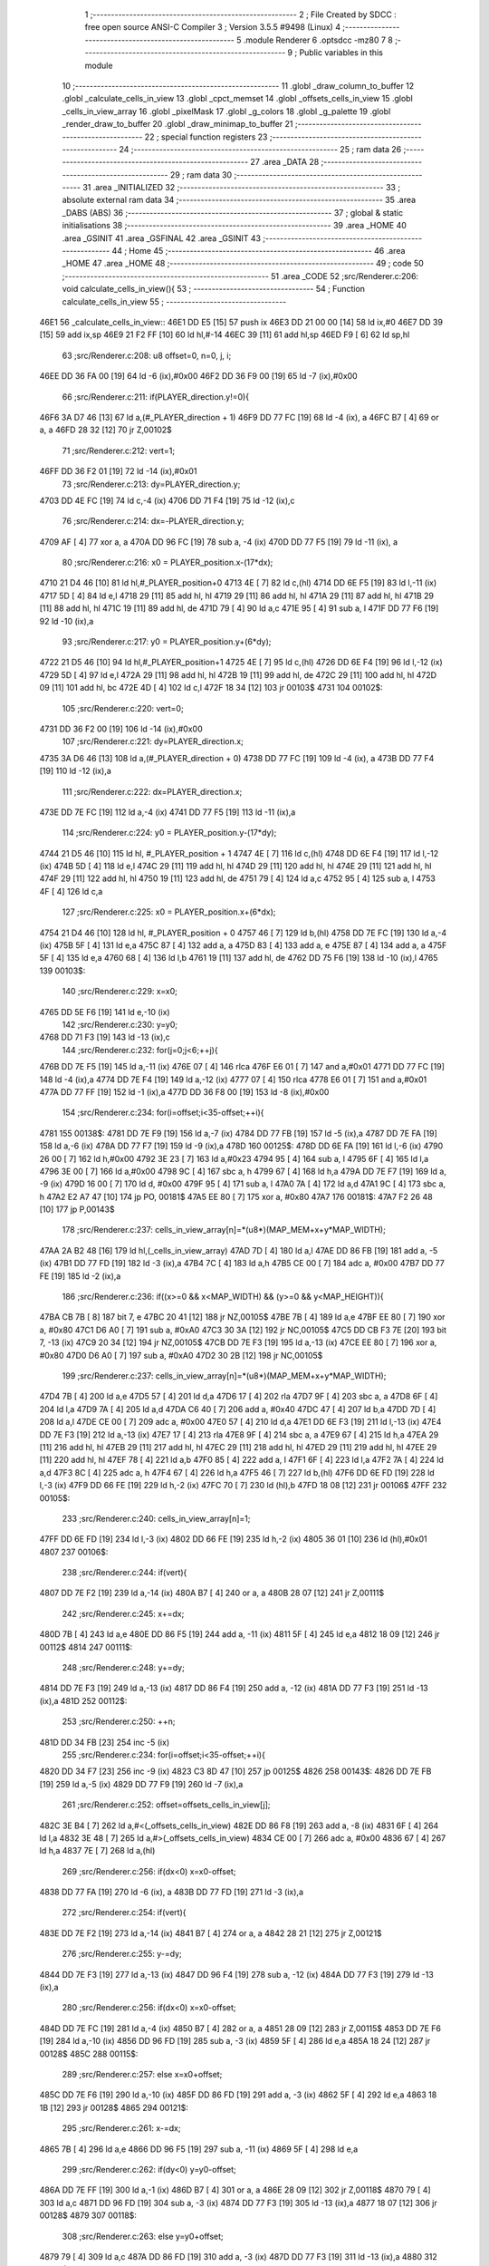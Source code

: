                               1 ;--------------------------------------------------------
                              2 ; File Created by SDCC : free open source ANSI-C Compiler
                              3 ; Version 3.5.5 #9498 (Linux)
                              4 ;--------------------------------------------------------
                              5 	.module Renderer
                              6 	.optsdcc -mz80
                              7 	
                              8 ;--------------------------------------------------------
                              9 ; Public variables in this module
                             10 ;--------------------------------------------------------
                             11 	.globl _draw_column_to_buffer
                             12 	.globl _calculate_cells_in_view
                             13 	.globl _cpct_memset
                             14 	.globl _offsets_cells_in_view
                             15 	.globl _cells_in_view_array
                             16 	.globl _pixelMask
                             17 	.globl _g_colors
                             18 	.globl _g_palette
                             19 	.globl _render_draw_to_buffer
                             20 	.globl _draw_minimap_to_buffer
                             21 ;--------------------------------------------------------
                             22 ; special function registers
                             23 ;--------------------------------------------------------
                             24 ;--------------------------------------------------------
                             25 ; ram data
                             26 ;--------------------------------------------------------
                             27 	.area _DATA
                             28 ;--------------------------------------------------------
                             29 ; ram data
                             30 ;--------------------------------------------------------
                             31 	.area _INITIALIZED
                             32 ;--------------------------------------------------------
                             33 ; absolute external ram data
                             34 ;--------------------------------------------------------
                             35 	.area _DABS (ABS)
                             36 ;--------------------------------------------------------
                             37 ; global & static initialisations
                             38 ;--------------------------------------------------------
                             39 	.area _HOME
                             40 	.area _GSINIT
                             41 	.area _GSFINAL
                             42 	.area _GSINIT
                             43 ;--------------------------------------------------------
                             44 ; Home
                             45 ;--------------------------------------------------------
                             46 	.area _HOME
                             47 	.area _HOME
                             48 ;--------------------------------------------------------
                             49 ; code
                             50 ;--------------------------------------------------------
                             51 	.area _CODE
                             52 ;src/Renderer.c:206: void calculate_cells_in_view(){
                             53 ;	---------------------------------
                             54 ; Function calculate_cells_in_view
                             55 ; ---------------------------------
   46E1                      56 _calculate_cells_in_view::
   46E1 DD E5         [15]   57 	push	ix
   46E3 DD 21 00 00   [14]   58 	ld	ix,#0
   46E7 DD 39         [15]   59 	add	ix,sp
   46E9 21 F2 FF      [10]   60 	ld	hl,#-14
   46EC 39            [11]   61 	add	hl,sp
   46ED F9            [ 6]   62 	ld	sp,hl
                             63 ;src/Renderer.c:208: u8 offset=0, n=0, j, i;
   46EE DD 36 FA 00   [19]   64 	ld	-6 (ix),#0x00
   46F2 DD 36 F9 00   [19]   65 	ld	-7 (ix),#0x00
                             66 ;src/Renderer.c:211: if(PLAYER_direction.y!=0){
   46F6 3A D7 46      [13]   67 	ld	a,(#_PLAYER_direction + 1)
   46F9 DD 77 FC      [19]   68 	ld	-4 (ix), a
   46FC B7            [ 4]   69 	or	a, a
   46FD 28 32         [12]   70 	jr	Z,00102$
                             71 ;src/Renderer.c:212: vert=1;
   46FF DD 36 F2 01   [19]   72 	ld	-14 (ix),#0x01
                             73 ;src/Renderer.c:213: dy=PLAYER_direction.y;
   4703 DD 4E FC      [19]   74 	ld	c,-4 (ix)
   4706 DD 71 F4      [19]   75 	ld	-12 (ix),c
                             76 ;src/Renderer.c:214: dx=-PLAYER_direction.y;
   4709 AF            [ 4]   77 	xor	a, a
   470A DD 96 FC      [19]   78 	sub	a, -4 (ix)
   470D DD 77 F5      [19]   79 	ld	-11 (ix), a
                             80 ;src/Renderer.c:216: x0 = PLAYER_position.x-(17*dx);
   4710 21 D4 46      [10]   81 	ld	hl,#_PLAYER_position+0
   4713 4E            [ 7]   82 	ld	c,(hl)
   4714 DD 6E F5      [19]   83 	ld	l,-11 (ix)
   4717 5D            [ 4]   84 	ld	e,l
   4718 29            [11]   85 	add	hl, hl
   4719 29            [11]   86 	add	hl, hl
   471A 29            [11]   87 	add	hl, hl
   471B 29            [11]   88 	add	hl, hl
   471C 19            [11]   89 	add	hl, de
   471D 79            [ 4]   90 	ld	a,c
   471E 95            [ 4]   91 	sub	a, l
   471F DD 77 F6      [19]   92 	ld	-10 (ix),a
                             93 ;src/Renderer.c:217: y0 = PLAYER_position.y+(6*dy);
   4722 21 D5 46      [10]   94 	ld	hl,#_PLAYER_position+1
   4725 4E            [ 7]   95 	ld	c,(hl)
   4726 DD 6E F4      [19]   96 	ld	l,-12 (ix)
   4729 5D            [ 4]   97 	ld	e,l
   472A 29            [11]   98 	add	hl, hl
   472B 19            [11]   99 	add	hl, de
   472C 29            [11]  100 	add	hl, hl
   472D 09            [11]  101 	add	hl, bc
   472E 4D            [ 4]  102 	ld	c,l
   472F 18 34         [12]  103 	jr	00103$
   4731                     104 00102$:
                            105 ;src/Renderer.c:220: vert=0;
   4731 DD 36 F2 00   [19]  106 	ld	-14 (ix),#0x00
                            107 ;src/Renderer.c:221: dy=PLAYER_direction.x;
   4735 3A D6 46      [13]  108 	ld	a,(#_PLAYER_direction + 0)
   4738 DD 77 FC      [19]  109 	ld	-4 (ix), a
   473B DD 77 F4      [19]  110 	ld	-12 (ix),a
                            111 ;src/Renderer.c:222: dx=PLAYER_direction.x;
   473E DD 7E FC      [19]  112 	ld	a,-4 (ix)
   4741 DD 77 F5      [19]  113 	ld	-11 (ix),a
                            114 ;src/Renderer.c:224: y0 = PLAYER_position.y-(17*dy);
   4744 21 D5 46      [10]  115 	ld	hl, #_PLAYER_position + 1
   4747 4E            [ 7]  116 	ld	c,(hl)
   4748 DD 6E F4      [19]  117 	ld	l,-12 (ix)
   474B 5D            [ 4]  118 	ld	e,l
   474C 29            [11]  119 	add	hl, hl
   474D 29            [11]  120 	add	hl, hl
   474E 29            [11]  121 	add	hl, hl
   474F 29            [11]  122 	add	hl, hl
   4750 19            [11]  123 	add	hl, de
   4751 79            [ 4]  124 	ld	a,c
   4752 95            [ 4]  125 	sub	a, l
   4753 4F            [ 4]  126 	ld	c,a
                            127 ;src/Renderer.c:225: x0 = PLAYER_position.x+(6*dx);
   4754 21 D4 46      [10]  128 	ld	hl, #_PLAYER_position + 0
   4757 46            [ 7]  129 	ld	b,(hl)
   4758 DD 7E FC      [19]  130 	ld	a,-4 (ix)
   475B 5F            [ 4]  131 	ld	e,a
   475C 87            [ 4]  132 	add	a, a
   475D 83            [ 4]  133 	add	a, e
   475E 87            [ 4]  134 	add	a, a
   475F 5F            [ 4]  135 	ld	e,a
   4760 68            [ 4]  136 	ld	l,b
   4761 19            [11]  137 	add	hl, de
   4762 DD 75 F6      [19]  138 	ld	-10 (ix),l
   4765                     139 00103$:
                            140 ;src/Renderer.c:229: x=x0;
   4765 DD 5E F6      [19]  141 	ld	e,-10 (ix)
                            142 ;src/Renderer.c:230: y=y0;
   4768 DD 71 F3      [19]  143 	ld	-13 (ix),c
                            144 ;src/Renderer.c:232: for(j=0;j<6;++j){
   476B DD 7E F5      [19]  145 	ld	a,-11 (ix)
   476E 07            [ 4]  146 	rlca
   476F E6 01         [ 7]  147 	and	a,#0x01
   4771 DD 77 FC      [19]  148 	ld	-4 (ix),a
   4774 DD 7E F4      [19]  149 	ld	a,-12 (ix)
   4777 07            [ 4]  150 	rlca
   4778 E6 01         [ 7]  151 	and	a,#0x01
   477A DD 77 FF      [19]  152 	ld	-1 (ix),a
   477D DD 36 F8 00   [19]  153 	ld	-8 (ix),#0x00
                            154 ;src/Renderer.c:234: for(i=offset;i<35-offset;++i){
   4781                     155 00138$:
   4781 DD 7E F9      [19]  156 	ld	a,-7 (ix)
   4784 DD 77 FB      [19]  157 	ld	-5 (ix),a
   4787 DD 7E FA      [19]  158 	ld	a,-6 (ix)
   478A DD 77 F7      [19]  159 	ld	-9 (ix),a
   478D                     160 00125$:
   478D DD 6E FA      [19]  161 	ld	l,-6 (ix)
   4790 26 00         [ 7]  162 	ld	h,#0x00
   4792 3E 23         [ 7]  163 	ld	a,#0x23
   4794 95            [ 4]  164 	sub	a, l
   4795 6F            [ 4]  165 	ld	l,a
   4796 3E 00         [ 7]  166 	ld	a,#0x00
   4798 9C            [ 4]  167 	sbc	a, h
   4799 67            [ 4]  168 	ld	h,a
   479A DD 7E F7      [19]  169 	ld	a, -9 (ix)
   479D 16 00         [ 7]  170 	ld	d, #0x00
   479F 95            [ 4]  171 	sub	a, l
   47A0 7A            [ 4]  172 	ld	a,d
   47A1 9C            [ 4]  173 	sbc	a, h
   47A2 E2 A7 47      [10]  174 	jp	PO, 00181$
   47A5 EE 80         [ 7]  175 	xor	a, #0x80
   47A7                     176 00181$:
   47A7 F2 26 48      [10]  177 	jp	P,00143$
                            178 ;src/Renderer.c:237: cells_in_view_array[n]=*(u8*)(MAP_MEM+x+y*MAP_WIDTH);
   47AA 2A B2 48      [16]  179 	ld	hl,(_cells_in_view_array)
   47AD 7D            [ 4]  180 	ld	a,l
   47AE DD 86 FB      [19]  181 	add	a, -5 (ix)
   47B1 DD 77 FD      [19]  182 	ld	-3 (ix),a
   47B4 7C            [ 4]  183 	ld	a,h
   47B5 CE 00         [ 7]  184 	adc	a, #0x00
   47B7 DD 77 FE      [19]  185 	ld	-2 (ix),a
                            186 ;src/Renderer.c:236: if((x>=0 && x<MAP_WIDTH) && (y>=0 && y<MAP_HEIGHT)){
   47BA CB 7B         [ 8]  187 	bit	7, e
   47BC 20 41         [12]  188 	jr	NZ,00105$
   47BE 7B            [ 4]  189 	ld	a,e
   47BF EE 80         [ 7]  190 	xor	a, #0x80
   47C1 D6 A0         [ 7]  191 	sub	a, #0xA0
   47C3 30 3A         [12]  192 	jr	NC,00105$
   47C5 DD CB F3 7E   [20]  193 	bit	7, -13 (ix)
   47C9 20 34         [12]  194 	jr	NZ,00105$
   47CB DD 7E F3      [19]  195 	ld	a,-13 (ix)
   47CE EE 80         [ 7]  196 	xor	a, #0x80
   47D0 D6 A0         [ 7]  197 	sub	a, #0xA0
   47D2 30 2B         [12]  198 	jr	NC,00105$
                            199 ;src/Renderer.c:237: cells_in_view_array[n]=*(u8*)(MAP_MEM+x+y*MAP_WIDTH);
   47D4 7B            [ 4]  200 	ld	a,e
   47D5 57            [ 4]  201 	ld	d,a
   47D6 17            [ 4]  202 	rla
   47D7 9F            [ 4]  203 	sbc	a, a
   47D8 6F            [ 4]  204 	ld	l,a
   47D9 7A            [ 4]  205 	ld	a,d
   47DA C6 40         [ 7]  206 	add	a, #0x40
   47DC 47            [ 4]  207 	ld	b,a
   47DD 7D            [ 4]  208 	ld	a,l
   47DE CE 00         [ 7]  209 	adc	a, #0x00
   47E0 57            [ 4]  210 	ld	d,a
   47E1 DD 6E F3      [19]  211 	ld	l,-13 (ix)
   47E4 DD 7E F3      [19]  212 	ld	a,-13 (ix)
   47E7 17            [ 4]  213 	rla
   47E8 9F            [ 4]  214 	sbc	a, a
   47E9 67            [ 4]  215 	ld	h,a
   47EA 29            [11]  216 	add	hl, hl
   47EB 29            [11]  217 	add	hl, hl
   47EC 29            [11]  218 	add	hl, hl
   47ED 29            [11]  219 	add	hl, hl
   47EE 29            [11]  220 	add	hl, hl
   47EF 78            [ 4]  221 	ld	a,b
   47F0 85            [ 4]  222 	add	a, l
   47F1 6F            [ 4]  223 	ld	l,a
   47F2 7A            [ 4]  224 	ld	a,d
   47F3 8C            [ 4]  225 	adc	a, h
   47F4 67            [ 4]  226 	ld	h,a
   47F5 46            [ 7]  227 	ld	b,(hl)
   47F6 DD 6E FD      [19]  228 	ld	l,-3 (ix)
   47F9 DD 66 FE      [19]  229 	ld	h,-2 (ix)
   47FC 70            [ 7]  230 	ld	(hl),b
   47FD 18 08         [12]  231 	jr	00106$
   47FF                     232 00105$:
                            233 ;src/Renderer.c:240: cells_in_view_array[n]=1;
   47FF DD 6E FD      [19]  234 	ld	l,-3 (ix)
   4802 DD 66 FE      [19]  235 	ld	h,-2 (ix)
   4805 36 01         [10]  236 	ld	(hl),#0x01
   4807                     237 00106$:
                            238 ;src/Renderer.c:244: if(vert){
   4807 DD 7E F2      [19]  239 	ld	a,-14 (ix)
   480A B7            [ 4]  240 	or	a, a
   480B 28 07         [12]  241 	jr	Z,00111$
                            242 ;src/Renderer.c:245: x+=dx;
   480D 7B            [ 4]  243 	ld	a,e
   480E DD 86 F5      [19]  244 	add	a, -11 (ix)
   4811 5F            [ 4]  245 	ld	e,a
   4812 18 09         [12]  246 	jr	00112$
   4814                     247 00111$:
                            248 ;src/Renderer.c:248: y+=dy;
   4814 DD 7E F3      [19]  249 	ld	a,-13 (ix)
   4817 DD 86 F4      [19]  250 	add	a, -12 (ix)
   481A DD 77 F3      [19]  251 	ld	-13 (ix),a
   481D                     252 00112$:
                            253 ;src/Renderer.c:250: ++n;
   481D DD 34 FB      [23]  254 	inc	-5 (ix)
                            255 ;src/Renderer.c:234: for(i=offset;i<35-offset;++i){
   4820 DD 34 F7      [23]  256 	inc	-9 (ix)
   4823 C3 8D 47      [10]  257 	jp	00125$
   4826                     258 00143$:
   4826 DD 7E FB      [19]  259 	ld	a,-5 (ix)
   4829 DD 77 F9      [19]  260 	ld	-7 (ix),a
                            261 ;src/Renderer.c:252: offset=offsets_cells_in_view[j];
   482C 3E B4         [ 7]  262 	ld	a,#<(_offsets_cells_in_view)
   482E DD 86 F8      [19]  263 	add	a, -8 (ix)
   4831 6F            [ 4]  264 	ld	l,a
   4832 3E 48         [ 7]  265 	ld	a,#>(_offsets_cells_in_view)
   4834 CE 00         [ 7]  266 	adc	a, #0x00
   4836 67            [ 4]  267 	ld	h,a
   4837 7E            [ 7]  268 	ld	a,(hl)
                            269 ;src/Renderer.c:256: if(dx<0) x=x0-offset;
   4838 DD 77 FA      [19]  270 	ld	-6 (ix), a
   483B DD 77 FD      [19]  271 	ld	-3 (ix),a
                            272 ;src/Renderer.c:254: if(vert){
   483E DD 7E F2      [19]  273 	ld	a,-14 (ix)
   4841 B7            [ 4]  274 	or	a, a
   4842 28 21         [12]  275 	jr	Z,00121$
                            276 ;src/Renderer.c:255: y-=dy;
   4844 DD 7E F3      [19]  277 	ld	a,-13 (ix)
   4847 DD 96 F4      [19]  278 	sub	a, -12 (ix)
   484A DD 77 F3      [19]  279 	ld	-13 (ix),a
                            280 ;src/Renderer.c:256: if(dx<0) x=x0-offset;
   484D DD 7E FC      [19]  281 	ld	a,-4 (ix)
   4850 B7            [ 4]  282 	or	a, a
   4851 28 09         [12]  283 	jr	Z,00115$
   4853 DD 7E F6      [19]  284 	ld	a,-10 (ix)
   4856 DD 96 FD      [19]  285 	sub	a, -3 (ix)
   4859 5F            [ 4]  286 	ld	e,a
   485A 18 24         [12]  287 	jr	00128$
   485C                     288 00115$:
                            289 ;src/Renderer.c:257: else x=x0+offset;
   485C DD 7E F6      [19]  290 	ld	a,-10 (ix)
   485F DD 86 FD      [19]  291 	add	a, -3 (ix)
   4862 5F            [ 4]  292 	ld	e,a
   4863 18 1B         [12]  293 	jr	00128$
   4865                     294 00121$:
                            295 ;src/Renderer.c:261: x-=dx;
   4865 7B            [ 4]  296 	ld	a,e
   4866 DD 96 F5      [19]  297 	sub	a, -11 (ix)
   4869 5F            [ 4]  298 	ld	e,a
                            299 ;src/Renderer.c:262: if(dy<0) y=y0-offset;
   486A DD 7E FF      [19]  300 	ld	a,-1 (ix)
   486D B7            [ 4]  301 	or	a, a
   486E 28 09         [12]  302 	jr	Z,00118$
   4870 79            [ 4]  303 	ld	a,c
   4871 DD 96 FD      [19]  304 	sub	a, -3 (ix)
   4874 DD 77 F3      [19]  305 	ld	-13 (ix),a
   4877 18 07         [12]  306 	jr	00128$
   4879                     307 00118$:
                            308 ;src/Renderer.c:263: else y=y0+offset;
   4879 79            [ 4]  309 	ld	a,c
   487A DD 86 FD      [19]  310 	add	a, -3 (ix)
   487D DD 77 F3      [19]  311 	ld	-13 (ix),a
   4880                     312 00128$:
                            313 ;src/Renderer.c:232: for(j=0;j<6;++j){
   4880 DD 34 F8      [23]  314 	inc	-8 (ix)
   4883 DD 7E F8      [19]  315 	ld	a,-8 (ix)
   4886 D6 06         [ 7]  316 	sub	a, #0x06
   4888 DA 81 47      [10]  317 	jp	C,00138$
   488B DD F9         [10]  318 	ld	sp, ix
   488D DD E1         [14]  319 	pop	ix
   488F C9            [10]  320 	ret
   4890                     321 _g_palette:
   4890 08                  322 	.db #0x08	; 8
   4891 00                  323 	.db #0x00	; 0
   4892 0D                  324 	.db #0x0D	; 13
   4893 1A                  325 	.db #0x1A	; 26
   4894 06                  326 	.db #0x06	; 6
   4895 01                  327 	.db #0x01	; 1
   4896 09                  328 	.db #0x09	; 9
   4897 03                  329 	.db #0x03	; 3
   4898 18                  330 	.db #0x18	; 24
   4899 12                  331 	.db #0x12	; 18
   489A 05                  332 	.db #0x05	; 5
   489B 0E                  333 	.db #0x0E	; 14
   489C 0F                  334 	.db #0x0F	; 15
   489D 10                  335 	.db #0x10	; 16
   489E 11                  336 	.db #0x11	; 17
   489F 13                  337 	.db #0x13	; 19
   48A0                     338 _g_colors:
   48A0 00                  339 	.db #0x00	; 0
   48A1 C0                  340 	.db #0xC0	; 192
   48A2 0C                  341 	.db #0x0C	; 12
   48A3 CC                  342 	.db #0xCC	; 204
   48A4 30                  343 	.db #0x30	; 48	'0'
   48A5 F0                  344 	.db #0xF0	; 240
   48A6 3C                  345 	.db #0x3C	; 60
   48A7 FC                  346 	.db #0xFC	; 252
   48A8 03                  347 	.db #0x03	; 3
   48A9 C3                  348 	.db #0xC3	; 195
   48AA 0F                  349 	.db #0x0F	; 15
   48AB CF                  350 	.db #0xCF	; 207
   48AC 33                  351 	.db #0x33	; 51	'3'
   48AD F3                  352 	.db #0xF3	; 243
   48AE 3F                  353 	.db #0x3F	; 63
   48AF FF                  354 	.db #0xFF	; 255
   48B0                     355 _pixelMask:
   48B0 AA                  356 	.db #0xAA	; 170
   48B1 55                  357 	.db #0x55	; 85	'U'
   48B2                     358 _cells_in_view_array:
   48B2 E0 3A               359 	.dw #0x3AE0
   48B4                     360 _offsets_cells_in_view:
   48B4 08                  361 	.db #0x08	; 8
   48B5 0C                  362 	.db #0x0C	; 12
   48B6 0E                  363 	.db #0x0E	; 14
   48B7 0F                  364 	.db #0x0F	; 15
   48B8 10                  365 	.db #0x10	; 16
                            366 ;src/Renderer.c:269: void draw_column_to_buffer(const u8 column, u8 lineHeight, u8 wall_texture, const u8 wall_texture_column) {
                            367 ;	---------------------------------
                            368 ; Function draw_column_to_buffer
                            369 ; ---------------------------------
   48B9                     370 _draw_column_to_buffer::
   48B9 DD E5         [15]  371 	push	ix
   48BB DD 21 00 00   [14]  372 	ld	ix,#0
   48BF DD 39         [15]  373 	add	ix,sp
   48C1 21 EF FF      [10]  374 	ld	hl,#-17
   48C4 39            [11]  375 	add	hl,sp
   48C5 F9            [ 6]  376 	ld	sp,hl
                            377 ;src/Renderer.c:270: u8* pvmem = (u8*)(SCREEN_TEXTURE_BUFFER) + (column>>1) ;
   48C6 DD 7E 04      [19]  378 	ld	a,4 (ix)
   48C9 CB 3F         [ 8]  379 	srl	a
   48CB C6 40         [ 7]  380 	add	a, #0x40
   48CD DD 77 FA      [19]  381 	ld	-6 (ix),a
   48D0 3E 00         [ 7]  382 	ld	a,#0x00
   48D2 CE 2B         [ 7]  383 	adc	a, #0x2B
   48D4 DD 77 FB      [19]  384 	ld	-5 (ix),a
                            385 ;src/Renderer.c:272: u8 w_color, start=0,end=SCREEN_TEXTURE_HEIGHT;
   48D7 DD 36 F8 00   [19]  386 	ld	-8 (ix),#0x00
   48DB DD 36 F9 64   [19]  387 	ld	-7 (ix),#0x64
                            388 ;src/Renderer.c:273: u8 pixMask = pixelMask[column&1];
   48DF 01 B0 48      [10]  389 	ld	bc,#_pixelMask+0
   48E2 DD 7E 04      [19]  390 	ld	a,4 (ix)
   48E5 E6 01         [ 7]  391 	and	a, #0x01
   48E7 6F            [ 4]  392 	ld	l, a
   48E8 26 00         [ 7]  393 	ld	h,#0x00
   48EA 09            [11]  394 	add	hl,bc
   48EB 7E            [ 7]  395 	ld	a,(hl)
   48EC DD 77 F7      [19]  396 	ld	-9 (ix),a
                            397 ;src/Renderer.c:280: u8* texture = (u8*)(UNCOMPRESSED_LEVEL_TEXTURES + (1024*wall_texture) + ((wall_texture_column)*TEXTURE_WIDTH));
   48EF DD 7E 06      [19]  398 	ld	a, 6 (ix)
   48F2 87            [ 4]  399 	add	a, a
   48F3 87            [ 4]  400 	add	a, a
   48F4 47            [ 4]  401 	ld	b,a
   48F5 0E 00         [ 7]  402 	ld	c,#0x00
   48F7 21 40 08      [10]  403 	ld	hl,#0x0840
   48FA 09            [11]  404 	add	hl,bc
   48FB 4D            [ 4]  405 	ld	c,l
   48FC 44            [ 4]  406 	ld	b,h
   48FD DD 6E 07      [19]  407 	ld	l,7 (ix)
   4900 26 00         [ 7]  408 	ld	h,#0x00
   4902 29            [11]  409 	add	hl, hl
   4903 29            [11]  410 	add	hl, hl
   4904 29            [11]  411 	add	hl, hl
   4905 29            [11]  412 	add	hl, hl
   4906 29            [11]  413 	add	hl, hl
   4907 09            [11]  414 	add	hl,bc
   4908 DD 75 F0      [19]  415 	ld	-16 (ix),l
   490B DD 74 F1      [19]  416 	ld	-15 (ix),h
                            417 ;src/Renderer.c:288: u16 wall_texture_line_add = (256*TEXTURE_HEIGHT)/lineHeight;
   490E DD 7E 05      [19]  418 	ld	a,5 (ix)
   4911 DD 77 FE      [19]  419 	ld	-2 (ix),a
   4914 DD 36 FF 00   [19]  420 	ld	-1 (ix),#0x00
   4918 DD 6E FE      [19]  421 	ld	l,-2 (ix)
   491B DD 66 FF      [19]  422 	ld	h,-1 (ix)
   491E E5            [11]  423 	push	hl
   491F 21 00 20      [10]  424 	ld	hl,#0x2000
   4922 E5            [11]  425 	push	hl
   4923 CD 78 5F      [17]  426 	call	__divsint
   4926 F1            [10]  427 	pop	af
   4927 F1            [10]  428 	pop	af
   4928 DD 75 F3      [19]  429 	ld	-13 (ix),l
   492B DD 74 F4      [19]  430 	ld	-12 (ix),h
                            431 ;src/Renderer.c:289: u16 wall_texture_line=0;
   492E DD 36 F5 00   [19]  432 	ld	-11 (ix),#0x00
   4932 DD 36 F6 00   [19]  433 	ld	-10 (ix),#0x00
                            434 ;src/Renderer.c:294: ceiling_height  = (SCREEN_TEXTURE_HEIGHT>>1) - (lineHeight>>1);
   4936 DD 4E 05      [19]  435 	ld	c,5 (ix)
   4939 CB 39         [ 8]  436 	srl	c
   493B 3E 32         [ 7]  437 	ld	a,#0x32
   493D 91            [ 4]  438 	sub	a, c
                            439 ;src/Renderer.c:295: ground_height = ceiling_height + lineHeight;
   493E 4F            [ 4]  440 	ld	c,a
   493F DD 86 05      [19]  441 	add	a, 5 (ix)
   4942 DD 77 F2      [19]  442 	ld	-14 (ix),a
                            443 ;src/Renderer.c:298: if(lineHeight>SCREEN_TEXTURE_HEIGHT){
   4945 3E 64         [ 7]  444 	ld	a,#0x64
   4947 DD 96 05      [19]  445 	sub	a, 5 (ix)
   494A 30 55         [12]  446 	jr	NC,00118$
                            447 ;src/Renderer.c:299: start=(lineHeight-SCREEN_TEXTURE_HEIGHT)/2;
   494C DD 7E FE      [19]  448 	ld	a,-2 (ix)
   494F C6 9C         [ 7]  449 	add	a,#0x9C
   4951 4F            [ 4]  450 	ld	c,a
   4952 DD 7E FF      [19]  451 	ld	a,-1 (ix)
   4955 CE FF         [ 7]  452 	adc	a,#0xFF
   4957 47            [ 4]  453 	ld	b,a
   4958 DD 71 FC      [19]  454 	ld	-4 (ix),c
   495B DD 70 FD      [19]  455 	ld	-3 (ix),b
   495E CB 78         [ 8]  456 	bit	7, b
   4960 28 10         [12]  457 	jr	Z,00112$
   4962 DD 7E FE      [19]  458 	ld	a,-2 (ix)
   4965 C6 9D         [ 7]  459 	add	a, #0x9D
   4967 DD 77 FC      [19]  460 	ld	-4 (ix),a
   496A DD 7E FF      [19]  461 	ld	a,-1 (ix)
   496D CE FF         [ 7]  462 	adc	a, #0xFF
   496F DD 77 FD      [19]  463 	ld	-3 (ix),a
   4972                     464 00112$:
   4972 DD 4E FC      [19]  465 	ld	c,-4 (ix)
   4975 DD 46 FD      [19]  466 	ld	b,-3 (ix)
   4978 CB 28         [ 8]  467 	sra	b
   497A CB 19         [ 8]  468 	rr	c
                            469 ;src/Renderer.c:300: end+=start;
   497C DD 71 F8      [19]  470 	ld	-8 (ix), c
   497F 79            [ 4]  471 	ld	a, c
   4980 C6 64         [ 7]  472 	add	a, #0x64
   4982 DD 77 F9      [19]  473 	ld	-7 (ix),a
                            474 ;src/Renderer.c:301: ceiling_height=0;
   4985 0E 00         [ 7]  475 	ld	c,#0x00
                            476 ;src/Renderer.c:302: wall_texture_line = start * wall_texture_line_add;
   4987 DD 5E F8      [19]  477 	ld	e,-8 (ix)
   498A 16 00         [ 7]  478 	ld	d,#0x00
   498C C5            [11]  479 	push	bc
   498D DD 6E F3      [19]  480 	ld	l,-13 (ix)
   4990 DD 66 F4      [19]  481 	ld	h,-12 (ix)
   4993 E5            [11]  482 	push	hl
   4994 D5            [11]  483 	push	de
   4995 CD C2 5E      [17]  484 	call	__mulint
   4998 F1            [10]  485 	pop	af
   4999 F1            [10]  486 	pop	af
   499A C1            [10]  487 	pop	bc
   499B DD 75 F5      [19]  488 	ld	-11 (ix),l
   499E DD 74 F6      [19]  489 	ld	-10 (ix),h
                            490 ;src/Renderer.c:307: for(j=start;j<end;++j){
   49A1                     491 00118$:
   49A1 DD 7E F7      [19]  492 	ld	a,-9 (ix)
   49A4 2F            [ 4]  493 	cpl
   49A5 DD 77 FC      [19]  494 	ld	-4 (ix),a
   49A8 DD 5E FA      [19]  495 	ld	e,-6 (ix)
   49AB DD 56 FB      [19]  496 	ld	d,-5 (ix)
   49AE DD 46 F8      [19]  497 	ld	b,-8 (ix)
   49B1                     498 00108$:
   49B1 78            [ 4]  499 	ld	a,b
   49B2 DD 96 F9      [19]  500 	sub	a, -7 (ix)
   49B5 30 41         [12]  501 	jr	NC,00110$
                            502 ;src/Renderer.c:308: val =  ((*pvmem)&(~pixMask));
   49B7 1A            [ 7]  503 	ld	a,(de)
   49B8 DD A6 FC      [19]  504 	and	a, -4 (ix)
   49BB DD 77 EF      [19]  505 	ld	-17 (ix),a
                            506 ;src/Renderer.c:310: if((j>=ceiling_height) && (j<ground_height)){
   49BE 78            [ 4]  507 	ld	a,b
   49BF B9            [ 4]  508 	cp	a,c
   49C0 38 2E         [12]  509 	jr	C,00104$
   49C2 DD 96 F2      [19]  510 	sub	a, -14 (ix)
   49C5 30 29         [12]  511 	jr	NC,00104$
                            512 ;src/Renderer.c:312: w_color = (*(texture+(wall_texture_line/256))&pixMask);
   49C7 DD 6E F6      [19]  513 	ld	l,-10 (ix)
   49CA 26 00         [ 7]  514 	ld	h,#0x00
   49CC DD 7E F0      [19]  515 	ld	a,-16 (ix)
   49CF 85            [ 4]  516 	add	a, l
   49D0 6F            [ 4]  517 	ld	l,a
   49D1 DD 7E F1      [19]  518 	ld	a,-15 (ix)
   49D4 8C            [ 4]  519 	adc	a, h
   49D5 67            [ 4]  520 	ld	h,a
   49D6 7E            [ 7]  521 	ld	a,(hl)
   49D7 DD A6 F7      [19]  522 	and	a, -9 (ix)
                            523 ;src/Renderer.c:314: *pvmem = val|w_color;
   49DA DD B6 EF      [19]  524 	or	a, -17 (ix)
   49DD 12            [ 7]  525 	ld	(de),a
                            526 ;src/Renderer.c:316: wall_texture_line += wall_texture_line_add;
   49DE DD 7E F5      [19]  527 	ld	a,-11 (ix)
   49E1 DD 86 F3      [19]  528 	add	a, -13 (ix)
   49E4 DD 77 F5      [19]  529 	ld	-11 (ix),a
   49E7 DD 7E F6      [19]  530 	ld	a,-10 (ix)
   49EA DD 8E F4      [19]  531 	adc	a, -12 (ix)
   49ED DD 77 F6      [19]  532 	ld	-10 (ix),a
   49F0                     533 00104$:
                            534 ;src/Renderer.c:318: pvmem+=SCREEN_TEXTURE_WIDTH_BYTES;
   49F0 21 28 00      [10]  535 	ld	hl,#0x0028
   49F3 19            [11]  536 	add	hl,de
   49F4 EB            [ 4]  537 	ex	de,hl
                            538 ;src/Renderer.c:307: for(j=start;j<end;++j){
   49F5 04            [ 4]  539 	inc	b
   49F6 18 B9         [12]  540 	jr	00108$
   49F8                     541 00110$:
   49F8 DD F9         [10]  542 	ld	sp, ix
   49FA DD E1         [14]  543 	pop	ix
   49FC C9            [10]  544 	ret
                            545 ;src/Renderer.c:322: void render_draw_to_buffer(){//TODO Optimize
                            546 ;	---------------------------------
                            547 ; Function render_draw_to_buffer
                            548 ; ---------------------------------
   49FD                     549 _render_draw_to_buffer::
   49FD DD E5         [15]  550 	push	ix
   49FF DD 21 00 00   [14]  551 	ld	ix,#0
   4A03 DD 39         [15]  552 	add	ix,sp
   4A05 21 D3 FF      [10]  553 	ld	hl,#-45
   4A08 39            [11]  554 	add	hl,sp
   4A09 F9            [ 6]  555 	ld	sp,hl
                            556 ;src/Renderer.c:332: u8 zHeight = 5;
   4A0A DD 36 D7 05   [19]  557 	ld	-41 (ix),#0x05
                            558 ;src/Renderer.c:338: u8 offsetDiff = 16;
   4A0E DD 36 DE 10   [19]  559 	ld	-34 (ix),#0x10
                            560 ;src/Renderer.c:343: u8 lineStart = 0;
   4A12 DD 36 DD 00   [19]  561 	ld	-35 (ix),#0x00
                            562 ;src/Renderer.c:345: u8 lateralWallWidth=0;
   4A16 DD 36 DC 00   [19]  563 	ld	-36 (ix),#0x00
                            564 ;src/Renderer.c:357: cpct_memset(SCREEN_TEXTURE_BUFFER, g_colors[SKY_COLOR], SCREEN_TEXTURE_GROUND_SKY_SIZE);
   4A1A 21 A5 48      [10]  565 	ld	hl, #_g_colors + 5
   4A1D 46            [ 7]  566 	ld	b,(hl)
   4A1E 21 A8 07      [10]  567 	ld	hl,#0x07A8
   4A21 E5            [11]  568 	push	hl
   4A22 C5            [11]  569 	push	bc
   4A23 33            [ 6]  570 	inc	sp
   4A24 21 40 2B      [10]  571 	ld	hl,#0x2B40
   4A27 E5            [11]  572 	push	hl
   4A28 CD 59 5F      [17]  573 	call	_cpct_memset
                            574 ;src/Renderer.c:358: cpct_memset(SCREEN_TEXTURE_HORIZON_WALL_START, g_colors[HORIZON_COLOR], SCREEN_TEXTURE_HORIZON_WALL_SIZE);
   4A2B 21 A1 48      [10]  575 	ld	hl, #_g_colors + 1
   4A2E 46            [ 7]  576 	ld	b,(hl)
   4A2F 21 50 00      [10]  577 	ld	hl,#0x0050
   4A32 E5            [11]  578 	push	hl
   4A33 C5            [11]  579 	push	bc
   4A34 33            [ 6]  580 	inc	sp
   4A35 21 E8 32      [10]  581 	ld	hl,#0x32E8
   4A38 E5            [11]  582 	push	hl
   4A39 CD 59 5F      [17]  583 	call	_cpct_memset
                            584 ;src/Renderer.c:359: cpct_memset(SCREEN_TEXTURE_GROUND_START, g_colors[GROUND_COLOR], SCREEN_TEXTURE_GROUND_SKY_SIZE);
   4A3C 21 A6 48      [10]  585 	ld	hl, #_g_colors + 6
   4A3F 46            [ 7]  586 	ld	b,(hl)
   4A40 21 A8 07      [10]  587 	ld	hl,#0x07A8
   4A43 E5            [11]  588 	push	hl
   4A44 C5            [11]  589 	push	bc
   4A45 33            [ 6]  590 	inc	sp
   4A46 21 38 33      [10]  591 	ld	hl,#0x3338
   4A49 E5            [11]  592 	push	hl
   4A4A CD 59 5F      [17]  593 	call	_cpct_memset
                            594 ;src/Renderer.c:361: calculate_cells_in_view();
   4A4D CD E1 46      [17]  595 	call	_calculate_cells_in_view
                            596 ;src/Renderer.c:364: do{
   4A50 DD 36 D4 06   [19]  597 	ld	-44 (ix),#0x06
   4A54                     598 00165$:
                            599 ;src/Renderer.c:366: --z;
   4A54 DD 35 D4      [23]  600 	dec	-44 (ix)
                            601 ;src/Renderer.c:370: xCellCount = (z) ? (zHeight >> 1) : 0;
   4A57 DD 7E D7      [19]  602 	ld	a,-41 (ix)
   4A5A CB 3F         [ 8]  603 	srl	a
   4A5C DD 77 F1      [19]  604 	ld	-15 (ix),a
   4A5F DD 7E D4      [19]  605 	ld	a,-44 (ix)
   4A62 B7            [ 4]  606 	or	a, a
   4A63 28 05         [12]  607 	jr	Z,00174$
   4A65 DD 4E F1      [19]  608 	ld	c,-15 (ix)
   4A68 18 02         [12]  609 	jr	00175$
   4A6A                     610 00174$:
   4A6A 0E 00         [ 7]  611 	ld	c,#0x00
   4A6C                     612 00175$:
   4A6C DD 71 F6      [19]  613 	ld	-10 (ix),c
                            614 ;src/Renderer.c:371: lateralWallSlope=0;
   4A6F DD 36 F7 00   [19]  615 	ld	-9 (ix),#0x00
                            616 ;src/Renderer.c:372: lateralWallSlopeCounter=0;
   4A73 DD 36 F0 00   [19]  617 	ld	-16 (ix),#0x00
                            618 ;src/Renderer.c:373: xHeight=0;
   4A77 DD 36 E5 00   [19]  619 	ld	-27 (ix),#0x00
                            620 ;src/Renderer.c:375: lateralWallCounter = 0;
   4A7B DD 36 E6 00   [19]  621 	ld	-26 (ix),#0x00
                            622 ;src/Renderer.c:377: newCell=1;
   4A7F DD 36 E9 01   [19]  623 	ld	-23 (ix),#0x01
                            624 ;src/Renderer.c:378: currentCellID = cells_in_view_array[lineStart + 1];
   4A83 DD 7E DD      [19]  625 	ld	a,-35 (ix)
   4A86 DD 77 EA      [19]  626 	ld	-22 (ix),a
   4A89 DD 36 EB 00   [19]  627 	ld	-21 (ix),#0x00
   4A8D DD 4E EA      [19]  628 	ld	c,-22 (ix)
   4A90 DD 46 EB      [19]  629 	ld	b,-21 (ix)
   4A93 03            [ 6]  630 	inc	bc
   4A94 2A B2 48      [16]  631 	ld	hl,(_cells_in_view_array)
   4A97 DD 75 EC      [19]  632 	ld	-20 (ix),l
   4A9A DD 74 ED      [19]  633 	ld	-19 (ix),h
   4A9D DD 6E EC      [19]  634 	ld	l,-20 (ix)
   4AA0 DD 66 ED      [19]  635 	ld	h,-19 (ix)
   4AA3 09            [11]  636 	add	hl,bc
   4AA4 7E            [ 7]  637 	ld	a,(hl)
   4AA5 DD 77 F2      [19]  638 	ld	-14 (ix),a
                            639 ;src/Renderer.c:380: lastCellWasWall = cells_in_view_array[lineStart];//Calculate offscreen
   4AA8 DD 7E EC      [19]  640 	ld	a,-20 (ix)
   4AAB DD 86 DD      [19]  641 	add	a, -35 (ix)
   4AAE 6F            [ 4]  642 	ld	l,a
   4AAF DD 7E ED      [19]  643 	ld	a,-19 (ix)
   4AB2 CE 00         [ 7]  644 	adc	a, #0x00
   4AB4 67            [ 4]  645 	ld	h,a
   4AB5 7E            [ 7]  646 	ld	a,(hl)
                            647 ;src/Renderer.c:381: if(lastCellWasWall<5){
   4AB6 DD 77 F5      [19]  648 	ld	-11 (ix), a
   4AB9 D6 05         [ 7]  649 	sub	a, #0x05
   4ABB 30 06         [12]  650 	jr	NC,00102$
                            651 ;src/Renderer.c:382: lastWallId=lastCellWasWall;
                            652 ;src/Renderer.c:383: lastCellWasWall=1;
   4ABD DD 36 F8 01   [19]  653 	ld	-8 (ix),#0x01
   4AC1 18 08         [12]  654 	jr	00193$
   4AC3                     655 00102$:
                            656 ;src/Renderer.c:386: lastCellWasWall=0;
   4AC3 DD 36 F8 00   [19]  657 	ld	-8 (ix),#0x00
                            658 ;src/Renderer.c:387: lastWallId=CELLTYPE_FLOOR;
   4AC7 DD 36 F5 FE   [19]  659 	ld	-11 (ix),#0xFE
                            660 ;src/Renderer.c:390: for (x = 0; x < SCREEN_TEXTURE_WIDTH; ++x)
   4ACB                     661 00193$:
   4ACB DD 36 D6 00   [19]  662 	ld	-42 (ix),#0x00
   4ACF DD 36 E2 00   [19]  663 	ld	-30 (ix),#0x00
   4AD3                     664 00168$:
                            665 ;src/Renderer.c:392: if (xCellCount == zHeight)
   4AD3 DD 7E D7      [19]  666 	ld	a,-41 (ix)
   4AD6 DD 96 F6      [19]  667 	sub	a, -10 (ix)
   4AD9 20 4B         [12]  668 	jr	NZ,00105$
                            669 ;src/Renderer.c:394: ++xCell;
   4ADB DD 34 D6      [23]  670 	inc	-42 (ix)
                            671 ;src/Renderer.c:395: xCellCount = 0;
   4ADE DD 36 F6 00   [19]  672 	ld	-10 (ix),#0x00
                            673 ;src/Renderer.c:396: newCell=1;
   4AE2 DD 36 E9 01   [19]  674 	ld	-23 (ix),#0x01
                            675 ;src/Renderer.c:397: currentCellID=cells_in_view_array[xCell + lineStart + 1];
   4AE6 DD 7E D6      [19]  676 	ld	a,-42 (ix)
   4AE9 DD 77 F9      [19]  677 	ld	-7 (ix),a
   4AEC DD 36 FA 00   [19]  678 	ld	-6 (ix),#0x00
   4AF0 DD 7E EA      [19]  679 	ld	a,-22 (ix)
   4AF3 DD 86 F9      [19]  680 	add	a, -7 (ix)
   4AF6 DD 77 F9      [19]  681 	ld	-7 (ix),a
   4AF9 DD 7E EB      [19]  682 	ld	a,-21 (ix)
   4AFC DD 8E FA      [19]  683 	adc	a, -6 (ix)
   4AFF DD 77 FA      [19]  684 	ld	-6 (ix),a
   4B02 DD 34 F9      [23]  685 	inc	-7 (ix)
   4B05 20 03         [12]  686 	jr	NZ,00320$
   4B07 DD 34 FA      [23]  687 	inc	-6 (ix)
   4B0A                     688 00320$:
   4B0A DD 7E F9      [19]  689 	ld	a,-7 (ix)
   4B0D DD 86 EC      [19]  690 	add	a, -20 (ix)
   4B10 DD 77 F9      [19]  691 	ld	-7 (ix),a
   4B13 DD 7E FA      [19]  692 	ld	a,-6 (ix)
   4B16 DD 8E ED      [19]  693 	adc	a, -19 (ix)
   4B19 DD 77 FA      [19]  694 	ld	-6 (ix),a
   4B1C DD 6E F9      [19]  695 	ld	l,-7 (ix)
   4B1F DD 66 FA      [19]  696 	ld	h,-6 (ix)
   4B22 7E            [ 7]  697 	ld	a,(hl)
   4B23 DD 77 F2      [19]  698 	ld	-14 (ix),a
   4B26                     699 00105$:
                            700 ;src/Renderer.c:399: if(!(x%2)){
   4B26 DD 7E E2      [19]  701 	ld	a,-30 (ix)
   4B29 E6 01         [ 7]  702 	and	a, #0x01
   4B2B DD 77 F9      [19]  703 	ld	-7 (ix),a
                            704 ;src/Renderer.c:421: xHeight = zHeight - ((2 * xCellCount) / lateralWallSlope);
   4B2E DD 7E F6      [19]  705 	ld	a,-10 (ix)
   4B31 DD 77 FB      [19]  706 	ld	-5 (ix),a
   4B34 DD 36 FC 00   [19]  707 	ld	-4 (ix),#0x00
   4B38 DD 7E D7      [19]  708 	ld	a,-41 (ix)
   4B3B DD 77 FD      [19]  709 	ld	-3 (ix),a
                            710 ;src/Renderer.c:399: if(!(x%2)){
   4B3E DD 7E F9      [19]  711 	ld	a,-7 (ix)
   4B41 B7            [ 4]  712 	or	a, a
   4B42 C2 F2 4B      [10]  713 	jp	NZ,00118$
                            714 ;src/Renderer.c:400: if ((lateralWallCounter == 0)||newCell)
   4B45 DD 7E E6      [19]  715 	ld	a,-26 (ix)
   4B48 B7            [ 4]  716 	or	a, a
   4B49 28 07         [12]  717 	jr	Z,00114$
   4B4B DD 7E E9      [19]  718 	ld	a,-23 (ix)
   4B4E B7            [ 4]  719 	or	a, a
   4B4F CA F2 4B      [10]  720 	jp	Z,00118$
   4B52                     721 00114$:
                            722 ;src/Renderer.c:402: if (currentCellID < 5)//Wall
   4B52 DD 7E F2      [19]  723 	ld	a,-14 (ix)
   4B55 D6 05         [ 7]  724 	sub	a, #0x05
   4B57 30 20         [12]  725 	jr	NC,00112$
                            726 ;src/Renderer.c:404: lateralWallCounter = 0;//(zHeight - xCellCount);
   4B59 DD 36 E6 00   [19]  727 	ld	-26 (ix),#0x00
                            728 ;src/Renderer.c:405: lateralWallSlope = 0;
   4B5D DD 36 F7 00   [19]  729 	ld	-9 (ix),#0x00
                            730 ;src/Renderer.c:406: xHeight = zHeight;
   4B61 DD 7E D7      [19]  731 	ld	a,-41 (ix)
   4B64 DD 77 E5      [19]  732 	ld	-27 (ix),a
                            733 ;src/Renderer.c:407: color = currentCellID;
   4B67 DD 7E F2      [19]  734 	ld	a,-14 (ix)
   4B6A DD 77 D5      [19]  735 	ld	-43 (ix),a
                            736 ;src/Renderer.c:408: lastCellWasWall = 1;
   4B6D DD 36 F8 01   [19]  737 	ld	-8 (ix),#0x01
                            738 ;src/Renderer.c:409: lastWallId=currentCellID;
   4B71 DD 7E F2      [19]  739 	ld	a,-14 (ix)
   4B74 DD 77 F5      [19]  740 	ld	-11 (ix),a
   4B77 18 75         [12]  741 	jr	00113$
   4B79                     742 00112$:
                            743 ;src/Renderer.c:411: else if(lateralWallCounter==0){//Lateral wall not finished
   4B79 DD 7E E6      [19]  744 	ld	a,-26 (ix)
   4B7C B7            [ 4]  745 	or	a, a
   4B7D 20 6F         [12]  746 	jr	NZ,00113$
                            747 ;src/Renderer.c:412: if (lastCellWasWall)
   4B7F DD 7E F8      [19]  748 	ld	a,-8 (ix)
   4B82 B7            [ 4]  749 	or	a, a
   4B83 28 59         [12]  750 	jr	Z,00107$
                            751 ;src/Renderer.c:415: lateralWallSlope = (((offsetDiff - xCell) * 2) + 1);//TODO Optimize
   4B85 DD 7E DE      [19]  752 	ld	a,-34 (ix)
   4B88 DD 96 D6      [19]  753 	sub	a, -42 (ix)
   4B8B 87            [ 4]  754 	add	a, a
   4B8C 3C            [ 4]  755 	inc	a
                            756 ;src/Renderer.c:416: lateralWallSlopeCounter = lateralWallSlope / 2;
   4B8D DD 77 F7      [19]  757 	ld	-9 (ix), a
   4B90 CB 3F         [ 8]  758 	srl	a
   4B92 DD 77 F0      [19]  759 	ld	-16 (ix),a
                            760 ;src/Renderer.c:417: lateralWallCounter = lateralWallSlope * zHeight;
   4B95 DD 5E D7      [19]  761 	ld	e,-41 (ix)
   4B98 DD 66 F7      [19]  762 	ld	h,-9 (ix)
   4B9B 2E 00         [ 7]  763 	ld	l, #0x00
   4B9D 55            [ 4]  764 	ld	d, l
   4B9E 06 08         [ 7]  765 	ld	b, #0x08
   4BA0                     766 00321$:
   4BA0 29            [11]  767 	add	hl,hl
   4BA1 30 01         [12]  768 	jr	NC,00322$
   4BA3 19            [11]  769 	add	hl,de
   4BA4                     770 00322$:
   4BA4 10 FA         [13]  771 	djnz	00321$
                            772 ;src/Renderer.c:418: lateralWallCounter = (((lateralWallCounter & 0xFC) | 0x01) >> 2) - xCellCount;
   4BA6 7D            [ 4]  773 	ld	a,l
   4BA7 E6 FC         [ 7]  774 	and	a, #0xFC
   4BA9 CB C7         [ 8]  775 	set	0, a
   4BAB CB 3F         [ 8]  776 	srl	a
   4BAD CB 3F         [ 8]  777 	srl	a
   4BAF DD 96 F6      [19]  778 	sub	a, -10 (ix)
                            779 ;src/Renderer.c:419: lateralWallWidth=lateralWallCounter;
   4BB2 DD 77 E6      [19]  780 	ld	-26 (ix), a
   4BB5 DD 77 DC      [19]  781 	ld	-36 (ix),a
                            782 ;src/Renderer.c:420: lastCellWasWall = 0;
   4BB8 DD 36 F8 00   [19]  783 	ld	-8 (ix),#0x00
                            784 ;src/Renderer.c:421: xHeight = zHeight - ((2 * xCellCount) / lateralWallSlope);
   4BBC DD 6E FB      [19]  785 	ld	l,-5 (ix)
   4BBF DD 66 FC      [19]  786 	ld	h,-4 (ix)
   4BC2 29            [11]  787 	add	hl, hl
   4BC3 DD 4E F7      [19]  788 	ld	c,-9 (ix)
   4BC6 06 00         [ 7]  789 	ld	b,#0x00
   4BC8 C5            [11]  790 	push	bc
   4BC9 E5            [11]  791 	push	hl
   4BCA CD 78 5F      [17]  792 	call	__divsint
   4BCD F1            [10]  793 	pop	af
   4BCE F1            [10]  794 	pop	af
   4BCF DD 7E FD      [19]  795 	ld	a,-3 (ix)
   4BD2 95            [ 4]  796 	sub	a, l
   4BD3 DD 77 E5      [19]  797 	ld	-27 (ix),a
                            798 ;src/Renderer.c:422: color = lastWallId;
   4BD6 DD 7E F5      [19]  799 	ld	a,-11 (ix)
   4BD9 DD 77 D5      [19]  800 	ld	-43 (ix),a
   4BDC 18 10         [12]  801 	jr	00113$
   4BDE                     802 00107$:
                            803 ;src/Renderer.c:426: xHeight = 0;
   4BDE DD 36 E5 00   [19]  804 	ld	-27 (ix),#0x00
                            805 ;src/Renderer.c:427: lastCellWasWall = 0;
   4BE2 DD 36 F8 00   [19]  806 	ld	-8 (ix),#0x00
                            807 ;src/Renderer.c:428: lateralWallSlope=0;
   4BE6 DD 36 F7 00   [19]  808 	ld	-9 (ix),#0x00
                            809 ;src/Renderer.c:429: lastWallId=0;
   4BEA DD 36 F5 00   [19]  810 	ld	-11 (ix),#0x00
   4BEE                     811 00113$:
                            812 ;src/Renderer.c:432: newCell=0;
   4BEE DD 36 E9 00   [19]  813 	ld	-23 (ix),#0x00
   4BF2                     814 00118$:
                            815 ;src/Renderer.c:435: if (lateralWallCounter > 0)
   4BF2 DD 7E E6      [19]  816 	ld	a,-26 (ix)
   4BF5 B7            [ 4]  817 	or	a, a
   4BF6 28 1E         [12]  818 	jr	Z,00124$
                            819 ;src/Renderer.c:438: if (lateralWallSlope != 0)
   4BF8 DD 7E F7      [19]  820 	ld	a,-9 (ix)
   4BFB B7            [ 4]  821 	or	a, a
   4BFC 28 15         [12]  822 	jr	Z,00122$
                            823 ;src/Renderer.c:440: if (lateralWallSlopeCounter == lateralWallSlope)
   4BFE DD 7E F7      [19]  824 	ld	a,-9 (ix)
   4C01 DD 96 F0      [19]  825 	sub	a, -16 (ix)
   4C04 20 0A         [12]  826 	jr	NZ,00120$
                            827 ;src/Renderer.c:442: lateralWallSlopeCounter = 0;
   4C06 DD 36 F0 00   [19]  828 	ld	-16 (ix),#0x00
                            829 ;src/Renderer.c:443: xHeight -= 2;
   4C0A DD 35 E5      [23]  830 	dec	-27 (ix)
   4C0D DD 35 E5      [23]  831 	dec	-27 (ix)
   4C10                     832 00120$:
                            833 ;src/Renderer.c:445: ++lateralWallSlopeCounter;
   4C10 DD 34 F0      [23]  834 	inc	-16 (ix)
   4C13                     835 00122$:
                            836 ;src/Renderer.c:448: --lateralWallCounter;
   4C13 DD 35 E6      [23]  837 	dec	-26 (ix)
   4C16                     838 00124$:
                            839 ;src/Renderer.c:459: tex_column=(xCellCount)*TEXTURE_WIDTH/zHeight;
   4C16 DD 7E D7      [19]  840 	ld	a,-41 (ix)
   4C19 DD 77 FE      [19]  841 	ld	-2 (ix),a
   4C1C DD 36 FF 00   [19]  842 	ld	-1 (ix),#0x00
                            843 ;src/Renderer.c:451: if (!(x%2))
   4C20 DD 7E F9      [19]  844 	ld	a,-7 (ix)
   4C23 B7            [ 4]  845 	or	a, a
   4C24 20 59         [12]  846 	jr	NZ,00131$
                            847 ;src/Renderer.c:453: if(xHeight > 0){
   4C26 DD 7E E5      [19]  848 	ld	a,-27 (ix)
   4C29 B7            [ 4]  849 	or	a, a
   4C2A 28 53         [12]  850 	jr	Z,00131$
                            851 ;src/Renderer.c:454: if (lateralWallCounter > 0)
   4C2C DD 7E E6      [19]  852 	ld	a,-26 (ix)
   4C2F B7            [ 4]  853 	or	a, a
   4C30 28 1F         [12]  854 	jr	Z,00126$
                            855 ;src/Renderer.c:456: tex_column=(lateralWallWidth-lateralWallCounter)*TEXTURE_WIDTH/lateralWallWidth;
   4C32 DD 4E DC      [19]  856 	ld	c,-36 (ix)
   4C35 06 00         [ 7]  857 	ld	b,#0x00
   4C37 DD 5E E6      [19]  858 	ld	e,-26 (ix)
   4C3A 16 00         [ 7]  859 	ld	d,#0x00
   4C3C 79            [ 4]  860 	ld	a,c
   4C3D 93            [ 4]  861 	sub	a, e
   4C3E 6F            [ 4]  862 	ld	l,a
   4C3F 78            [ 4]  863 	ld	a,b
   4C40 9A            [ 4]  864 	sbc	a, d
   4C41 67            [ 4]  865 	ld	h,a
   4C42 29            [11]  866 	add	hl, hl
   4C43 29            [11]  867 	add	hl, hl
   4C44 29            [11]  868 	add	hl, hl
   4C45 29            [11]  869 	add	hl, hl
   4C46 29            [11]  870 	add	hl, hl
   4C47 C5            [11]  871 	push	bc
   4C48 E5            [11]  872 	push	hl
   4C49 CD 78 5F      [17]  873 	call	__divsint
   4C4C F1            [10]  874 	pop	af
   4C4D F1            [10]  875 	pop	af
   4C4E 45            [ 4]  876 	ld	b,l
   4C4F 18 19         [12]  877 	jr	00127$
   4C51                     878 00126$:
                            879 ;src/Renderer.c:459: tex_column=(xCellCount)*TEXTURE_WIDTH/zHeight;
   4C51 DD 6E FB      [19]  880 	ld	l,-5 (ix)
   4C54 DD 66 FC      [19]  881 	ld	h,-4 (ix)
   4C57 29            [11]  882 	add	hl, hl
   4C58 29            [11]  883 	add	hl, hl
   4C59 29            [11]  884 	add	hl, hl
   4C5A 29            [11]  885 	add	hl, hl
   4C5B 29            [11]  886 	add	hl, hl
   4C5C DD 4E FE      [19]  887 	ld	c,-2 (ix)
   4C5F DD 46 FF      [19]  888 	ld	b,-1 (ix)
   4C62 C5            [11]  889 	push	bc
   4C63 E5            [11]  890 	push	hl
   4C64 CD 78 5F      [17]  891 	call	__divsint
   4C67 F1            [10]  892 	pop	af
   4C68 F1            [10]  893 	pop	af
   4C69 45            [ 4]  894 	ld	b,l
   4C6A                     895 00127$:
                            896 ;src/Renderer.c:461: draw_column_to_buffer(x/2, xHeight, color,tex_column);
   4C6A DD 56 E2      [19]  897 	ld	d,-30 (ix)
   4C6D CB 3A         [ 8]  898 	srl	d
   4C6F C5            [11]  899 	push	bc
   4C70 33            [ 6]  900 	inc	sp
   4C71 DD 66 D5      [19]  901 	ld	h,-43 (ix)
   4C74 DD 6E E5      [19]  902 	ld	l,-27 (ix)
   4C77 E5            [11]  903 	push	hl
   4C78 D5            [11]  904 	push	de
   4C79 33            [ 6]  905 	inc	sp
   4C7A CD B9 48      [17]  906 	call	_draw_column_to_buffer
   4C7D F1            [10]  907 	pop	af
   4C7E F1            [10]  908 	pop	af
   4C7F                     909 00131$:
                            910 ;src/Renderer.c:465: ++xCellCount;
   4C7F DD 34 F6      [23]  911 	inc	-10 (ix)
                            912 ;src/Renderer.c:390: for (x = 0; x < SCREEN_TEXTURE_WIDTH; ++x)
   4C82 DD 34 E2      [23]  913 	inc	-30 (ix)
                            914 ;src/Renderer.c:378: currentCellID = cells_in_view_array[lineStart + 1];
   4C85 2A B2 48      [16]  915 	ld	hl,(_cells_in_view_array)
   4C88 DD 75 EC      [19]  916 	ld	-20 (ix),l
   4C8B DD 74 ED      [19]  917 	ld	-19 (ix),h
                            918 ;src/Renderer.c:390: for (x = 0; x < SCREEN_TEXTURE_WIDTH; ++x)
   4C8E DD 7E E2      [19]  919 	ld	a,-30 (ix)
   4C91 D6 50         [ 7]  920 	sub	a, #0x50
   4C93 DA D3 4A      [10]  921 	jp	C,00168$
                            922 ;src/Renderer.c:472: xCellCount = (z) ? (zHeight >> 1) : 0 ;
   4C96 DD 7E D4      [19]  923 	ld	a,-44 (ix)
   4C99 B7            [ 4]  924 	or	a, a
   4C9A 28 05         [12]  925 	jr	Z,00176$
   4C9C DD 4E F1      [19]  926 	ld	c,-15 (ix)
   4C9F 18 02         [12]  927 	jr	00177$
   4CA1                     928 00176$:
   4CA1 0E 00         [ 7]  929 	ld	c,#0x00
   4CA3                     930 00177$:
   4CA3 DD 71 D8      [19]  931 	ld	-40 (ix),c
                            932 ;src/Renderer.c:473: lateralWallSlope=0;
   4CA6 DD 36 D9 00   [19]  933 	ld	-39 (ix),#0x00
                            934 ;src/Renderer.c:474: lateralWallSlopeCounter=0;
   4CAA DD 36 E1 00   [19]  935 	ld	-31 (ix),#0x00
                            936 ;src/Renderer.c:475: xHeight=0;
   4CAE DD 36 D3 00   [19]  937 	ld	-45 (ix),#0x00
                            938 ;src/Renderer.c:477: lateralWallCounter = 0;
   4CB2 DD 36 FB 00   [19]  939 	ld	-5 (ix),#0x00
                            940 ;src/Renderer.c:478: lineEnd = lineStart + offsetDiff * 2 + 2;
   4CB6 DD 7E DE      [19]  941 	ld	a,-34 (ix)
   4CB9 87            [ 4]  942 	add	a, a
   4CBA 4F            [ 4]  943 	ld	c,a
   4CBB DD 7E DD      [19]  944 	ld	a,-35 (ix)
   4CBE 81            [ 4]  945 	add	a, c
   4CBF DD 77 F9      [19]  946 	ld	-7 (ix), a
   4CC2 4F            [ 4]  947 	ld	c, a
   4CC3 0C            [ 4]  948 	inc	c
   4CC4 0C            [ 4]  949 	inc	c
                            950 ;src/Renderer.c:480: newCell=1;
   4CC5 DD 36 DF 01   [19]  951 	ld	-33 (ix),#0x01
                            952 ;src/Renderer.c:481: currentCellID = cells_in_view_array[lineEnd - 1];
   4CC9 DD 71 EA      [19]  953 	ld	-22 (ix),c
   4CCC DD 36 EB 00   [19]  954 	ld	-21 (ix),#0x00
   4CD0 DD 5E EA      [19]  955 	ld	e,-22 (ix)
   4CD3 DD 56 EB      [19]  956 	ld	d,-21 (ix)
   4CD6 1B            [ 6]  957 	dec	de
   4CD7 DD 6E EC      [19]  958 	ld	l,-20 (ix)
   4CDA DD 66 ED      [19]  959 	ld	h,-19 (ix)
   4CDD 19            [11]  960 	add	hl,de
   4CDE 7E            [ 7]  961 	ld	a,(hl)
   4CDF DD 77 E0      [19]  962 	ld	-32 (ix),a
                            963 ;src/Renderer.c:483: lastCellWasWall = cells_in_view_array[lineEnd];//Calculate offscreen
   4CE2 DD 6E EC      [19]  964 	ld	l,-20 (ix)
   4CE5 DD 66 ED      [19]  965 	ld	h,-19 (ix)
   4CE8 06 00         [ 7]  966 	ld	b,#0x00
   4CEA 09            [11]  967 	add	hl, bc
   4CEB 4E            [ 7]  968 	ld	c,(hl)
                            969 ;src/Renderer.c:484: if(lastCellWasWall<5){
   4CEC 79            [ 4]  970 	ld	a,c
   4CED D6 05         [ 7]  971 	sub	a, #0x05
   4CEF 30 09         [12]  972 	jr	NC,00134$
                            973 ;src/Renderer.c:485: lastWallId=lastCellWasWall;
   4CF1 DD 71 DB      [19]  974 	ld	-37 (ix),c
                            975 ;src/Renderer.c:486: lastCellWasWall=1;
   4CF4 DD 36 F8 01   [19]  976 	ld	-8 (ix),#0x01
   4CF8 18 08         [12]  977 	jr	00210$
   4CFA                     978 00134$:
                            979 ;src/Renderer.c:489: lastCellWasWall=0;
   4CFA DD 36 F8 00   [19]  980 	ld	-8 (ix),#0x00
                            981 ;src/Renderer.c:490: lastWallId=CELLTYPE_FLOOR;
   4CFE DD 36 DB FE   [19]  982 	ld	-37 (ix),#0xFE
                            983 ;src/Renderer.c:493: for (x = (SCREEN_TEXTURE_WIDTH*2) - 1; x >= SCREEN_TEXTURE_WIDTH; --x)
   4D02                     984 00210$:
   4D02 DD 36 D6 00   [19]  985 	ld	-42 (ix),#0x00
   4D06 DD 36 E2 9F   [19]  986 	ld	-30 (ix),#0x9F
   4D0A                     987 00170$:
                            988 ;src/Renderer.c:496: if (xCellCount == zHeight)
   4D0A DD 7E D7      [19]  989 	ld	a,-41 (ix)
   4D0D DD 96 D8      [19]  990 	sub	a, -40 (ix)
   4D10 20 59         [12]  991 	jr	NZ,00137$
                            992 ;src/Renderer.c:498: ++xCell;
   4D12 DD 34 D6      [23]  993 	inc	-42 (ix)
                            994 ;src/Renderer.c:499: xCellCount = 0;
   4D15 DD 36 D8 00   [19]  995 	ld	-40 (ix),#0x00
                            996 ;src/Renderer.c:500: newCell=1;
   4D19 DD 36 DF 01   [19]  997 	ld	-33 (ix),#0x01
                            998 ;src/Renderer.c:501: currentCellID = cells_in_view_array[lineEnd - xCell - 1];
   4D1D DD 7E D6      [19]  999 	ld	a,-42 (ix)
   4D20 DD 77 EC      [19] 1000 	ld	-20 (ix),a
   4D23 DD 36 ED 00   [19] 1001 	ld	-19 (ix),#0x00
   4D27 DD 7E EA      [19] 1002 	ld	a,-22 (ix)
   4D2A DD 96 EC      [19] 1003 	sub	a, -20 (ix)
   4D2D DD 77 EC      [19] 1004 	ld	-20 (ix),a
   4D30 DD 7E EB      [19] 1005 	ld	a,-21 (ix)
   4D33 DD 9E ED      [19] 1006 	sbc	a, -19 (ix)
   4D36 DD 77 ED      [19] 1007 	ld	-19 (ix),a
   4D39 DD 6E EC      [19] 1008 	ld	l,-20 (ix)
   4D3C DD 66 ED      [19] 1009 	ld	h,-19 (ix)
   4D3F 2B            [ 6] 1010 	dec	hl
   4D40 DD 75 EC      [19] 1011 	ld	-20 (ix),l
   4D43 DD 74 ED      [19] 1012 	ld	-19 (ix),h
   4D46 2A B2 48      [16] 1013 	ld	hl,(_cells_in_view_array)
   4D49 DD 75 E3      [19] 1014 	ld	-29 (ix),l
   4D4C DD 74 E4      [19] 1015 	ld	-28 (ix),h
   4D4F DD 7E EC      [19] 1016 	ld	a,-20 (ix)
   4D52 DD 86 E3      [19] 1017 	add	a, -29 (ix)
   4D55 DD 77 E3      [19] 1018 	ld	-29 (ix),a
   4D58 DD 7E ED      [19] 1019 	ld	a,-19 (ix)
   4D5B DD 8E E4      [19] 1020 	adc	a, -28 (ix)
   4D5E DD 77 E4      [19] 1021 	ld	-28 (ix),a
   4D61 DD 6E E3      [19] 1022 	ld	l,-29 (ix)
   4D64 DD 66 E4      [19] 1023 	ld	h,-28 (ix)
   4D67 7E            [ 7] 1024 	ld	a,(hl)
   4D68 DD 77 E0      [19] 1025 	ld	-32 (ix),a
   4D6B                    1026 00137$:
                           1027 ;src/Renderer.c:503: if(!(x%2)){
   4D6B DD 7E E2      [19] 1028 	ld	a,-30 (ix)
   4D6E E6 01         [ 7] 1029 	and	a, #0x01
   4D70 DD 77 E3      [19] 1030 	ld	-29 (ix),a
                           1031 ;src/Renderer.c:421: xHeight = zHeight - ((2 * xCellCount) / lateralWallSlope);
   4D73 DD 7E D8      [19] 1032 	ld	a,-40 (ix)
   4D76 DD 77 EC      [19] 1033 	ld	-20 (ix),a
   4D79 DD 36 ED 00   [19] 1034 	ld	-19 (ix),#0x00
                           1035 ;src/Renderer.c:503: if(!(x%2)){
   4D7D DD 7E E3      [19] 1036 	ld	a,-29 (ix)
   4D80 B7            [ 4] 1037 	or	a, a
   4D81 C2 CF 4E      [10] 1038 	jp	NZ,00150$
                           1039 ;src/Renderer.c:504: if (lateralWallCounter == 0 || newCell)
   4D84 DD 7E FB      [19] 1040 	ld	a,-5 (ix)
   4D87 B7            [ 4] 1041 	or	a, a
   4D88 28 07         [12] 1042 	jr	Z,00146$
   4D8A DD 7E DF      [19] 1043 	ld	a,-33 (ix)
   4D8D B7            [ 4] 1044 	or	a, a
   4D8E CA CF 4E      [10] 1045 	jp	Z,00150$
   4D91                    1046 00146$:
                           1047 ;src/Renderer.c:506: if ( currentCellID < 5)//Wall
   4D91 DD 7E E0      [19] 1048 	ld	a,-32 (ix)
   4D94 D6 05         [ 7] 1049 	sub	a, #0x05
   4D96 30 21         [12] 1050 	jr	NC,00144$
                           1051 ;src/Renderer.c:508: lateralWallCounter = 0;
   4D98 DD 36 FB 00   [19] 1052 	ld	-5 (ix),#0x00
                           1053 ;src/Renderer.c:509: lateralWallSlope = 0;
   4D9C DD 36 D9 00   [19] 1054 	ld	-39 (ix),#0x00
                           1055 ;src/Renderer.c:510: xHeight = zHeight;
   4DA0 DD 7E D7      [19] 1056 	ld	a,-41 (ix)
   4DA3 DD 77 D3      [19] 1057 	ld	-45 (ix),a
                           1058 ;src/Renderer.c:511: color = currentCellID;
   4DA6 DD 7E E0      [19] 1059 	ld	a,-32 (ix)
   4DA9 DD 77 D5      [19] 1060 	ld	-43 (ix),a
                           1061 ;src/Renderer.c:512: lastCellWasWall = 1;
   4DAC DD 36 F8 01   [19] 1062 	ld	-8 (ix),#0x01
                           1063 ;src/Renderer.c:513: lastWallId=currentCellID;
   4DB0 DD 7E E0      [19] 1064 	ld	a,-32 (ix)
   4DB3 DD 77 DB      [19] 1065 	ld	-37 (ix),a
   4DB6 C3 CB 4E      [10] 1066 	jp	00145$
   4DB9                    1067 00144$:
                           1068 ;src/Renderer.c:515: else if(lateralWallCounter==0){
   4DB9 DD 7E FB      [19] 1069 	ld	a,-5 (ix)
   4DBC B7            [ 4] 1070 	or	a, a
   4DBD C2 CB 4E      [10] 1071 	jp	NZ,00145$
                           1072 ;src/Renderer.c:516: if (lastCellWasWall)
   4DC0 DD 7E F8      [19] 1073 	ld	a,-8 (ix)
   4DC3 B7            [ 4] 1074 	or	a, a
   4DC4 CA BB 4E      [10] 1075 	jp	Z,00139$
                           1076 ;src/Renderer.c:519: lateralWallSlope = (((offsetDiff - xCell) * 2) + 1);//TODO Optimize
   4DC7 DD 7E DE      [19] 1077 	ld	a,-34 (ix)
   4DCA DD 96 D6      [19] 1078 	sub	a, -42 (ix)
   4DCD 87            [ 4] 1079 	add	a, a
   4DCE 3C            [ 4] 1080 	inc	a
                           1081 ;src/Renderer.c:520: lateralWallSlopeCounter = lateralWallSlope / 2;
   4DCF DD 77 D9      [19] 1082 	ld	-39 (ix), a
   4DD2 CB 3F         [ 8] 1083 	srl	a
   4DD4 DD 77 E1      [19] 1084 	ld	-31 (ix),a
                           1085 ;src/Renderer.c:521: lateralWallCounter = lateralWallSlope * zHeight;
   4DD7 DD 5E D7      [19] 1086 	ld	e,-41 (ix)
   4DDA DD 66 D9      [19] 1087 	ld	h,-39 (ix)
   4DDD 2E 00         [ 7] 1088 	ld	l, #0x00
   4DDF 55            [ 4] 1089 	ld	d, l
   4DE0 06 08         [ 7] 1090 	ld	b, #0x08
   4DE2                    1091 00327$:
   4DE2 29            [11] 1092 	add	hl,hl
   4DE3 30 01         [12] 1093 	jr	NC,00328$
   4DE5 19            [11] 1094 	add	hl,de
   4DE6                    1095 00328$:
   4DE6 10 FA         [13] 1096 	djnz	00327$
   4DE8 DD 75 F5      [19] 1097 	ld	-11 (ix), l
   4DEB 7D            [ 4] 1098 	ld	a, l
                           1099 ;src/Renderer.c:522: lateralWallCounter = (((lateralWallCounter - (lateralWallCounter % 4)) + 1) / 4) - xCellCount;
   4DEC DD 77 DA      [19] 1100 	ld	-38 (ix), a
   4DEF DD 77 EE      [19] 1101 	ld	-18 (ix),a
   4DF2 DD 36 EF 00   [19] 1102 	ld	-17 (ix),#0x00
   4DF6 DD 7E DA      [19] 1103 	ld	a,-38 (ix)
   4DF9 E6 03         [ 7] 1104 	and	a, #0x03
   4DFB DD 77 F5      [19] 1105 	ld	-11 (ix), a
   4DFE DD 77 F3      [19] 1106 	ld	-13 (ix),a
   4E01 DD 36 F4 00   [19] 1107 	ld	-12 (ix),#0x00
   4E05 DD 7E EE      [19] 1108 	ld	a,-18 (ix)
   4E08 DD 96 F3      [19] 1109 	sub	a, -13 (ix)
   4E0B DD 77 F3      [19] 1110 	ld	-13 (ix),a
   4E0E DD 7E EF      [19] 1111 	ld	a,-17 (ix)
   4E11 DD 9E F4      [19] 1112 	sbc	a, -12 (ix)
   4E14 DD 77 F4      [19] 1113 	ld	-12 (ix),a
   4E17 DD 7E F3      [19] 1114 	ld	a,-13 (ix)
   4E1A C6 01         [ 7] 1115 	add	a, #0x01
   4E1C DD 77 EE      [19] 1116 	ld	-18 (ix),a
   4E1F DD 7E F4      [19] 1117 	ld	a,-12 (ix)
   4E22 CE 00         [ 7] 1118 	adc	a, #0x00
   4E24 DD 77 EF      [19] 1119 	ld	-17 (ix),a
   4E27 DD 7E EE      [19] 1120 	ld	a,-18 (ix)
   4E2A DD 77 E7      [19] 1121 	ld	-25 (ix),a
   4E2D DD 7E EF      [19] 1122 	ld	a,-17 (ix)
   4E30 DD 77 E8      [19] 1123 	ld	-24 (ix),a
   4E33 DD CB EF 7E   [20] 1124 	bit	7, -17 (ix)
   4E37 28 10         [12] 1125 	jr	Z,00178$
   4E39 DD 7E F3      [19] 1126 	ld	a,-13 (ix)
   4E3C C6 04         [ 7] 1127 	add	a, #0x04
   4E3E DD 77 E7      [19] 1128 	ld	-25 (ix),a
   4E41 DD 7E F4      [19] 1129 	ld	a,-12 (ix)
   4E44 CE 00         [ 7] 1130 	adc	a, #0x00
   4E46 DD 77 E8      [19] 1131 	ld	-24 (ix),a
   4E49                    1132 00178$:
   4E49 DD CB E8 2E   [23] 1133 	sra	-24 (ix)
   4E4D DD CB E7 1E   [23] 1134 	rr	-25 (ix)
   4E51 DD CB E8 2E   [23] 1135 	sra	-24 (ix)
   4E55 DD CB E7 1E   [23] 1136 	rr	-25 (ix)
   4E59 DD 7E E7      [19] 1137 	ld	a,-25 (ix)
   4E5C DD 77 E7      [19] 1138 	ld	-25 (ix),a
   4E5F DD 4E D8      [19] 1139 	ld	c,-40 (ix)
   4E62 DD 7E E7      [19] 1140 	ld	a,-25 (ix)
   4E65 91            [ 4] 1141 	sub	a, c
                           1142 ;src/Renderer.c:523: lateralWallWidth=lateralWallCounter;
   4E66 DD 77 FB      [19] 1143 	ld	-5 (ix), a
   4E69 DD 77 DC      [19] 1144 	ld	-36 (ix),a
                           1145 ;src/Renderer.c:524: lastCellWasWall = 0;
   4E6C DD 36 F8 00   [19] 1146 	ld	-8 (ix),#0x00
                           1147 ;src/Renderer.c:525: xHeight = zHeight - 2 * xCellCount / lateralWallSlope;
   4E70 DD 7E EC      [19] 1148 	ld	a,-20 (ix)
   4E73 DD 77 E7      [19] 1149 	ld	-25 (ix),a
   4E76 DD 7E ED      [19] 1150 	ld	a,-19 (ix)
   4E79 DD 77 E8      [19] 1151 	ld	-24 (ix),a
   4E7C DD CB E7 26   [23] 1152 	sla	-25 (ix)
   4E80 DD CB E8 16   [23] 1153 	rl	-24 (ix)
   4E84 DD 7E D9      [19] 1154 	ld	a,-39 (ix)
   4E87 DD 77 F3      [19] 1155 	ld	-13 (ix),a
   4E8A DD 36 F4 00   [19] 1156 	ld	-12 (ix),#0x00
   4E8E DD 6E F3      [19] 1157 	ld	l,-13 (ix)
   4E91 DD 66 F4      [19] 1158 	ld	h,-12 (ix)
   4E94 E5            [11] 1159 	push	hl
   4E95 DD 6E E7      [19] 1160 	ld	l,-25 (ix)
   4E98 DD 66 E8      [19] 1161 	ld	h,-24 (ix)
   4E9B E5            [11] 1162 	push	hl
   4E9C CD 78 5F      [17] 1163 	call	__divsint
   4E9F F1            [10] 1164 	pop	af
   4EA0 F1            [10] 1165 	pop	af
   4EA1 DD 74 E8      [19] 1166 	ld	-24 (ix),h
   4EA4 DD 75 E7      [19] 1167 	ld	-25 (ix), l
   4EA7 DD 75 E7      [19] 1168 	ld	-25 (ix), l
   4EAA DD 7E FD      [19] 1169 	ld	a,-3 (ix)
   4EAD DD 96 E7      [19] 1170 	sub	a, -25 (ix)
   4EB0 DD 77 D3      [19] 1171 	ld	-45 (ix),a
                           1172 ;src/Renderer.c:526: color = lastWallId;
   4EB3 DD 7E DB      [19] 1173 	ld	a,-37 (ix)
   4EB6 DD 77 D5      [19] 1174 	ld	-43 (ix),a
   4EB9 18 10         [12] 1175 	jr	00145$
   4EBB                    1176 00139$:
                           1177 ;src/Renderer.c:530: xHeight = 0;
   4EBB DD 36 D3 00   [19] 1178 	ld	-45 (ix),#0x00
                           1179 ;src/Renderer.c:531: lastCellWasWall = 0;
   4EBF DD 36 F8 00   [19] 1180 	ld	-8 (ix),#0x00
                           1181 ;src/Renderer.c:532: lateralWallSlope=0;
   4EC3 DD 36 D9 00   [19] 1182 	ld	-39 (ix),#0x00
                           1183 ;src/Renderer.c:533: lastWallId=0;
   4EC7 DD 36 DB 00   [19] 1184 	ld	-37 (ix),#0x00
   4ECB                    1185 00145$:
                           1186 ;src/Renderer.c:536: newCell=0;
   4ECB DD 36 DF 00   [19] 1187 	ld	-33 (ix),#0x00
   4ECF                    1188 00150$:
                           1189 ;src/Renderer.c:541: if (lateralWallCounter > 0)
   4ECF DD 7E FB      [19] 1190 	ld	a,-5 (ix)
   4ED2 B7            [ 4] 1191 	or	a, a
   4ED3 28 1E         [12] 1192 	jr	Z,00156$
                           1193 ;src/Renderer.c:544: if (lateralWallSlope != 0)
   4ED5 DD 7E D9      [19] 1194 	ld	a,-39 (ix)
   4ED8 B7            [ 4] 1195 	or	a, a
   4ED9 28 15         [12] 1196 	jr	Z,00154$
                           1197 ;src/Renderer.c:546: if (lateralWallSlopeCounter == lateralWallSlope)
   4EDB DD 7E E1      [19] 1198 	ld	a,-31 (ix)
   4EDE DD 96 D9      [19] 1199 	sub	a, -39 (ix)
   4EE1 20 0A         [12] 1200 	jr	NZ,00152$
                           1201 ;src/Renderer.c:548: lateralWallSlopeCounter = 0;
   4EE3 DD 36 E1 00   [19] 1202 	ld	-31 (ix),#0x00
                           1203 ;src/Renderer.c:549: xHeight -= 2;
   4EE7 DD 35 D3      [23] 1204 	dec	-45 (ix)
   4EEA DD 35 D3      [23] 1205 	dec	-45 (ix)
   4EED                    1206 00152$:
                           1207 ;src/Renderer.c:551: ++lateralWallSlopeCounter;
   4EED DD 34 E1      [23] 1208 	inc	-31 (ix)
   4EF0                    1209 00154$:
                           1210 ;src/Renderer.c:553: --lateralWallCounter;
   4EF0 DD 35 FB      [23] 1211 	dec	-5 (ix)
   4EF3                    1212 00156$:
                           1213 ;src/Renderer.c:557: if (!(x%2))
   4EF3 DD 7E E3      [19] 1214 	ld	a,-29 (ix)
   4EF6 B7            [ 4] 1215 	or	a, a
   4EF7 C2 90 4F      [10] 1216 	jp	NZ,00163$
                           1217 ;src/Renderer.c:560: if(xHeight > 0){
   4EFA DD 7E D3      [19] 1218 	ld	a,-45 (ix)
   4EFD B7            [ 4] 1219 	or	a, a
   4EFE CA 90 4F      [10] 1220 	jp	Z,00163$
                           1221 ;src/Renderer.c:562: if (lateralWallCounter > 0)
   4F01 DD 7E FB      [19] 1222 	ld	a,-5 (ix)
   4F04 B7            [ 4] 1223 	or	a, a
   4F05 28 39         [12] 1224 	jr	Z,00158$
                           1225 ;src/Renderer.c:564: tex_column=(lateralWallCounter)*TEXTURE_WIDTH/lateralWallWidth;
   4F07 DD 7E FB      [19] 1226 	ld	a,-5 (ix)
   4F0A DD 77 E7      [19] 1227 	ld	-25 (ix),a
   4F0D DD 36 E8 00   [19] 1228 	ld	-24 (ix),#0x00
   4F11 3E 06         [ 7] 1229 	ld	a,#0x05+1
   4F13 18 08         [12] 1230 	jr	00334$
   4F15                    1231 00333$:
   4F15 DD CB E7 26   [23] 1232 	sla	-25 (ix)
   4F19 DD CB E8 16   [23] 1233 	rl	-24 (ix)
   4F1D                    1234 00334$:
   4F1D 3D            [ 4] 1235 	dec	a
   4F1E 20 F5         [12] 1236 	jr	NZ,00333$
   4F20 DD 7E DC      [19] 1237 	ld	a,-36 (ix)
   4F23 DD 77 F3      [19] 1238 	ld	-13 (ix),a
   4F26 DD 36 F4 00   [19] 1239 	ld	-12 (ix),#0x00
   4F2A DD 6E F3      [19] 1240 	ld	l,-13 (ix)
   4F2D DD 66 F4      [19] 1241 	ld	h,-12 (ix)
   4F30 E5            [11] 1242 	push	hl
   4F31 DD 6E E7      [19] 1243 	ld	l,-25 (ix)
   4F34 DD 66 E8      [19] 1244 	ld	h,-24 (ix)
   4F37 E5            [11] 1245 	push	hl
   4F38 CD 78 5F      [17] 1246 	call	__divsint
   4F3B F1            [10] 1247 	pop	af
   4F3C F1            [10] 1248 	pop	af
   4F3D 55            [ 4] 1249 	ld	d,l
   4F3E 18 3B         [12] 1250 	jr	00159$
   4F40                    1251 00158$:
                           1252 ;src/Renderer.c:567: tex_column=(zHeight-xCellCount)*TEXTURE_WIDTH/zHeight;
   4F40 DD 7E FE      [19] 1253 	ld	a,-2 (ix)
   4F43 DD 96 EC      [19] 1254 	sub	a, -20 (ix)
   4F46 DD 77 E7      [19] 1255 	ld	-25 (ix),a
   4F49 DD 7E FF      [19] 1256 	ld	a,-1 (ix)
   4F4C DD 9E ED      [19] 1257 	sbc	a, -19 (ix)
   4F4F DD 77 E8      [19] 1258 	ld	-24 (ix),a
   4F52 3E 06         [ 7] 1259 	ld	a,#0x05+1
   4F54 18 08         [12] 1260 	jr	00336$
   4F56                    1261 00335$:
   4F56 DD CB E7 26   [23] 1262 	sla	-25 (ix)
   4F5A DD CB E8 16   [23] 1263 	rl	-24 (ix)
   4F5E                    1264 00336$:
   4F5E 3D            [ 4] 1265 	dec	a
   4F5F 20 F5         [12] 1266 	jr	NZ,00335$
   4F61 DD 6E FE      [19] 1267 	ld	l,-2 (ix)
   4F64 DD 66 FF      [19] 1268 	ld	h,-1 (ix)
   4F67 E5            [11] 1269 	push	hl
   4F68 DD 6E E7      [19] 1270 	ld	l,-25 (ix)
   4F6B DD 66 E8      [19] 1271 	ld	h,-24 (ix)
   4F6E E5            [11] 1272 	push	hl
   4F6F CD 78 5F      [17] 1273 	call	__divsint
   4F72 F1            [10] 1274 	pop	af
   4F73 F1            [10] 1275 	pop	af
   4F74 DD 74 E8      [19] 1276 	ld	-24 (ix),h
   4F77 DD 75 E7      [19] 1277 	ld	-25 (ix), l
   4F7A 55            [ 4] 1278 	ld	d, l
   4F7B                    1279 00159$:
                           1280 ;src/Renderer.c:570: draw_column_to_buffer(x/2, xHeight, color,tex_column);
   4F7B DD 46 E2      [19] 1281 	ld	b,-30 (ix)
   4F7E CB 38         [ 8] 1282 	srl	b
   4F80 D5            [11] 1283 	push	de
   4F81 33            [ 6] 1284 	inc	sp
   4F82 DD 66 D5      [19] 1285 	ld	h,-43 (ix)
   4F85 DD 6E D3      [19] 1286 	ld	l,-45 (ix)
   4F88 E5            [11] 1287 	push	hl
   4F89 C5            [11] 1288 	push	bc
   4F8A 33            [ 6] 1289 	inc	sp
   4F8B CD B9 48      [17] 1290 	call	_draw_column_to_buffer
   4F8E F1            [10] 1291 	pop	af
   4F8F F1            [10] 1292 	pop	af
   4F90                    1293 00163$:
                           1294 ;src/Renderer.c:573: ++xCellCount;
   4F90 DD 34 D8      [23] 1295 	inc	-40 (ix)
                           1296 ;src/Renderer.c:493: for (x = (SCREEN_TEXTURE_WIDTH*2) - 1; x >= SCREEN_TEXTURE_WIDTH; --x)
   4F93 DD 35 E2      [23] 1297 	dec	-30 (ix)
   4F96 DD 7E E2      [19] 1298 	ld	a,-30 (ix)
   4F99 D6 50         [ 7] 1299 	sub	a, #0x50
   4F9B D2 0A 4D      [10] 1300 	jp	NC,00170$
                           1301 ;src/Renderer.c:580: lineStart = lineStart + (offsetDiff * 2) + 3;
   4F9E DD 7E F9      [19] 1302 	ld	a,-7 (ix)
   4FA1 C6 03         [ 7] 1303 	add	a, #0x03
   4FA3 DD 77 DD      [19] 1304 	ld	-35 (ix),a
                           1305 ;src/Renderer.c:581: zHeight += zHeight;
   4FA6 DD CB D7 26   [23] 1306 	sla	-41 (ix)
                           1307 ;src/Renderer.c:582: offsetDiff = offsetDiff >> 1;
   4FAA DD CB DE 3E   [23] 1308 	srl	-34 (ix)
                           1309 ;src/Renderer.c:584: }while(z);
   4FAE DD 7E D4      [19] 1310 	ld	a,-44 (ix)
   4FB1 B7            [ 4] 1311 	or	a, a
   4FB2 C2 54 4A      [10] 1312 	jp	NZ,00165$
   4FB5 DD F9         [10] 1313 	ld	sp, ix
   4FB7 DD E1         [14] 1314 	pop	ix
   4FB9 C9            [10] 1315 	ret
                           1316 ;src/Renderer.c:592: void draw_minimap_to_buffer(){
                           1317 ;	---------------------------------
                           1318 ; Function draw_minimap_to_buffer
                           1319 ; ---------------------------------
   4FBA                    1320 _draw_minimap_to_buffer::
   4FBA DD E5         [15] 1321 	push	ix
   4FBC DD 21 00 00   [14] 1322 	ld	ix,#0
   4FC0 DD 39         [15] 1323 	add	ix,sp
   4FC2 21 F5 FF      [10] 1324 	ld	hl,#-11
   4FC5 39            [11] 1325 	add	hl,sp
   4FC6 F9            [ 6] 1326 	ld	sp,hl
                           1327 ;src/Renderer.c:595: u8* ptr = MINIMAP_BUFFER;
   4FC7 01 40 1C      [10] 1328 	ld	bc,#0x1C40
                           1329 ;src/Renderer.c:600: y=(PLAYER_position.y-MINIMAP_HEIGHT_HALF);
   4FCA 3A D5 46      [13] 1330 	ld	a, (#(_PLAYER_position + 0x0001) + 0)
   4FCD C6 F8         [ 7] 1331 	add	a,#0xF8
   4FCF 5F            [ 4] 1332 	ld	e,a
                           1333 ;src/Renderer.c:602: for(j=0;j<MINIMAP_HEIGHT;++j){
   4FD0 16 00         [ 7] 1334 	ld	d,#0x00
                           1335 ;src/Renderer.c:603: for(n=0;n<MINIMAP_HEIGHT_WIDTH_RATIO;++n){
   4FD2                    1336 00133$:
   4FD2 7B            [ 4] 1337 	ld	a,e
   4FD3 07            [ 4] 1338 	rlca
   4FD4 E6 01         [ 7] 1339 	and	a,#0x01
   4FD6 DD 77 FF      [19] 1340 	ld	-1 (ix),a
   4FD9 7B            [ 4] 1341 	ld	a,e
   4FDA EE 80         [ 7] 1342 	xor	a, #0x80
   4FDC D6 A0         [ 7] 1343 	sub	a, #0xA0
   4FDE 3E 00         [ 7] 1344 	ld	a,#0x00
   4FE0 17            [ 4] 1345 	rla
   4FE1 DD 77 FE      [19] 1346 	ld	-2 (ix),a
   4FE4 DD 36 F6 00   [19] 1347 	ld	-10 (ix),#0x00
   4FE8                    1348 00119$:
                           1349 ;src/Renderer.c:604: x=(PLAYER_position.x-MINIMAP_WIDTH_HALF);
   4FE8 3A D4 46      [13] 1350 	ld	a, (#_PLAYER_position + 0)
   4FEB C6 F8         [ 7] 1351 	add	a,#0xF8
   4FED DD 77 FD      [19] 1352 	ld	-3 (ix),a
                           1353 ;src/Renderer.c:605: for(i=0;i<MINIMAP_WIDTH;++i){
   4FF0 DD 36 F5 00   [19] 1354 	ld	-11 (ix),#0x00
   4FF4                    1355 00117$:
                           1356 ;src/Renderer.c:608: *(ptr+MINIMAP_WIDTH_BYTES)=g_colors[MINIMAP_WALL_COLOR];
   4FF4 FD 21 10 00   [14] 1357 	ld	iy,#0x0010
   4FF8 FD 09         [15] 1358 	add	iy, bc
                           1359 ;src/Renderer.c:606: if((x<0)||(x>=MAP_WIDTH)||(y<0)||(y>=MAP_HEIGHT)){
   4FFA DD CB FD 7E   [20] 1360 	bit	7, -3 (ix)
   4FFE 20 15         [12] 1361 	jr	NZ,00108$
   5000 DD 7E FD      [19] 1362 	ld	a,-3 (ix)
   5003 EE 80         [ 7] 1363 	xor	a, #0x80
   5005 D6 A0         [ 7] 1364 	sub	a, #0xA0
   5007 30 0C         [12] 1365 	jr	NC,00108$
   5009 DD 7E FF      [19] 1366 	ld	a,-1 (ix)
   500C B7            [ 4] 1367 	or	a, a
   500D 20 06         [12] 1368 	jr	NZ,00108$
   500F DD CB FE 46   [20] 1369 	bit	0,-2 (ix)
   5013 20 0D         [12] 1370 	jr	NZ,00109$
   5015                    1371 00108$:
                           1372 ;src/Renderer.c:607: *ptr=g_colors[MINIMAP_WALL_COLOR];
   5015 3A A1 48      [13] 1373 	ld	a, (#(_g_colors + 0x0001) + 0)
   5018 02            [ 7] 1374 	ld	(bc),a
                           1375 ;src/Renderer.c:608: *(ptr+MINIMAP_WIDTH_BYTES)=g_colors[MINIMAP_WALL_COLOR];
   5019 3A A1 48      [13] 1376 	ld	a, (#(_g_colors + 0x0001) + 0)
   501C FD 77 00      [19] 1377 	ld	0 (iy), a
   501F C3 B9 50      [10] 1378 	jp	00110$
   5022                    1379 00109$:
                           1380 ;src/Renderer.c:610: else if((x==PLAYER_position.x)&&(y==PLAYER_position.y)){
   5022 DD 7E FD      [19] 1381 	ld	a,-3 (ix)
   5025 DD 77 FB      [19] 1382 	ld	-5 (ix),a
   5028 DD 7E FD      [19] 1383 	ld	a,-3 (ix)
   502B 17            [ 4] 1384 	rla
   502C 9F            [ 4] 1385 	sbc	a, a
   502D DD 77 FC      [19] 1386 	ld	-4 (ix),a
   5030 3A D4 46      [13] 1387 	ld	a, (#_PLAYER_position + 0)
   5033 DD 77 F9      [19] 1388 	ld	-7 (ix),a
   5036 DD 36 FA 00   [19] 1389 	ld	-6 (ix),#0x00
   503A DD 73 F7      [19] 1390 	ld	-9 (ix),e
   503D 7B            [ 4] 1391 	ld	a,e
   503E 17            [ 4] 1392 	rla
   503F 9F            [ 4] 1393 	sbc	a, a
   5040 DD 77 F8      [19] 1394 	ld	-8 (ix),a
   5043 DD 7E FB      [19] 1395 	ld	a,-5 (ix)
   5046 DD 96 F9      [19] 1396 	sub	a, -7 (ix)
   5049 20 2E         [12] 1397 	jr	NZ,00105$
   504B DD 7E FC      [19] 1398 	ld	a,-4 (ix)
   504E DD 96 FA      [19] 1399 	sub	a, -6 (ix)
   5051 20 26         [12] 1400 	jr	NZ,00105$
   5053 3A D5 46      [13] 1401 	ld	a, (#(_PLAYER_position + 0x0001) + 0)
   5056 DD 77 F9      [19] 1402 	ld	-7 (ix),a
   5059 DD 36 FA 00   [19] 1403 	ld	-6 (ix),#0x00
   505D DD 7E F7      [19] 1404 	ld	a,-9 (ix)
   5060 DD 96 F9      [19] 1405 	sub	a, -7 (ix)
   5063 20 14         [12] 1406 	jr	NZ,00105$
   5065 DD 7E F8      [19] 1407 	ld	a,-8 (ix)
   5068 DD 96 FA      [19] 1408 	sub	a, -6 (ix)
   506B 20 0C         [12] 1409 	jr	NZ,00105$
                           1410 ;src/Renderer.c:611: *ptr=g_colors[MINIMAP_PLAYER_COLOR];
   506D 3A A5 48      [13] 1411 	ld	a, (#(_g_colors + 0x0005) + 0)
   5070 02            [ 7] 1412 	ld	(bc),a
                           1413 ;src/Renderer.c:612: *(ptr+MINIMAP_WIDTH_BYTES)=g_colors[MINIMAP_PLAYER_COLOR];
   5071 3A A5 48      [13] 1414 	ld	a, (#(_g_colors + 0x0005) + 0)
   5074 FD 77 00      [19] 1415 	ld	0 (iy), a
   5077 18 40         [12] 1416 	jr	00110$
   5079                    1417 00105$:
                           1418 ;src/Renderer.c:615: switch(*(u8*)(MAP_MEM+x+y*MAP_WIDTH)){
   5079 DD 7E FB      [19] 1419 	ld	a,-5 (ix)
   507C C6 40         [ 7] 1420 	add	a, #0x40
   507E DD 77 F9      [19] 1421 	ld	-7 (ix),a
   5081 DD 7E FC      [19] 1422 	ld	a,-4 (ix)
   5084 CE 00         [ 7] 1423 	adc	a, #0x00
   5086 DD 77 FA      [19] 1424 	ld	-6 (ix),a
   5089 DD 6E F7      [19] 1425 	ld	l,-9 (ix)
   508C DD 66 F8      [19] 1426 	ld	h,-8 (ix)
   508F 29            [11] 1427 	add	hl, hl
   5090 29            [11] 1428 	add	hl, hl
   5091 29            [11] 1429 	add	hl, hl
   5092 29            [11] 1430 	add	hl, hl
   5093 29            [11] 1431 	add	hl, hl
   5094 DD 7E F9      [19] 1432 	ld	a,-7 (ix)
   5097 85            [ 4] 1433 	add	a, l
   5098 6F            [ 4] 1434 	ld	l,a
   5099 DD 7E FA      [19] 1435 	ld	a,-6 (ix)
   509C 8C            [ 4] 1436 	adc	a, h
   509D 67            [ 4] 1437 	ld	h,a
   509E 7E            [ 7] 1438 	ld	a,(hl)
   509F D6 FE         [ 7] 1439 	sub	a, #0xFE
   50A1 20 0C         [12] 1440 	jr	NZ,00102$
                           1441 ;src/Renderer.c:617: *ptr=g_colors[MINIMAP_FLOOR_COLOR];
   50A3 3A A3 48      [13] 1442 	ld	a, (#(_g_colors + 0x0003) + 0)
   50A6 02            [ 7] 1443 	ld	(bc),a
                           1444 ;src/Renderer.c:618: *(ptr+MINIMAP_WIDTH_BYTES)=g_colors[MINIMAP_FLOOR_COLOR];
   50A7 3A A3 48      [13] 1445 	ld	a, (#(_g_colors + 0x0003) + 0)
   50AA FD 77 00      [19] 1446 	ld	0 (iy), a
                           1447 ;src/Renderer.c:619: break;
   50AD 18 0A         [12] 1448 	jr	00110$
                           1449 ;src/Renderer.c:621: default:{
   50AF                    1450 00102$:
                           1451 ;src/Renderer.c:622: *ptr=g_colors[MINIMAP_WALL_COLOR];
   50AF 3A A1 48      [13] 1452 	ld	a, (#(_g_colors + 0x0001) + 0)
   50B2 02            [ 7] 1453 	ld	(bc),a
                           1454 ;src/Renderer.c:623: *(ptr+MINIMAP_WIDTH_BYTES)=g_colors[MINIMAP_WALL_COLOR];
   50B3 3A A1 48      [13] 1455 	ld	a, (#(_g_colors + 0x0001) + 0)
   50B6 FD 77 00      [19] 1456 	ld	0 (iy), a
                           1457 ;src/Renderer.c:626: }
   50B9                    1458 00110$:
                           1459 ;src/Renderer.c:628: ++x;
   50B9 DD 34 FD      [23] 1460 	inc	-3 (ix)
                           1461 ;src/Renderer.c:629: ++ptr;
   50BC 03            [ 6] 1462 	inc	bc
                           1463 ;src/Renderer.c:605: for(i=0;i<MINIMAP_WIDTH;++i){
   50BD DD 34 F5      [23] 1464 	inc	-11 (ix)
   50C0 DD 7E F5      [19] 1465 	ld	a,-11 (ix)
   50C3 D6 10         [ 7] 1466 	sub	a, #0x10
   50C5 DA F4 4F      [10] 1467 	jp	C,00117$
                           1468 ;src/Renderer.c:603: for(n=0;n<MINIMAP_HEIGHT_WIDTH_RATIO;++n){
   50C8 DD 34 F6      [23] 1469 	inc	-10 (ix)
   50CB DD 7E F6      [19] 1470 	ld	a,-10 (ix)
   50CE D6 04         [ 7] 1471 	sub	a, #0x04
   50D0 DA E8 4F      [10] 1472 	jp	C,00119$
                           1473 ;src/Renderer.c:632: ++y;
   50D3 1C            [ 4] 1474 	inc	e
                           1475 ;src/Renderer.c:602: for(j=0;j<MINIMAP_HEIGHT;++j){
   50D4 14            [ 4] 1476 	inc	d
   50D5 7A            [ 4] 1477 	ld	a,d
   50D6 D6 10         [ 7] 1478 	sub	a, #0x10
   50D8 DA D2 4F      [10] 1479 	jp	C,00133$
   50DB DD F9         [10] 1480 	ld	sp, ix
   50DD DD E1         [14] 1481 	pop	ix
   50DF C9            [10] 1482 	ret
                           1483 	.area _CODE
                           1484 	.area _INITIALIZER
                           1485 	.area _CABS (ABS)
